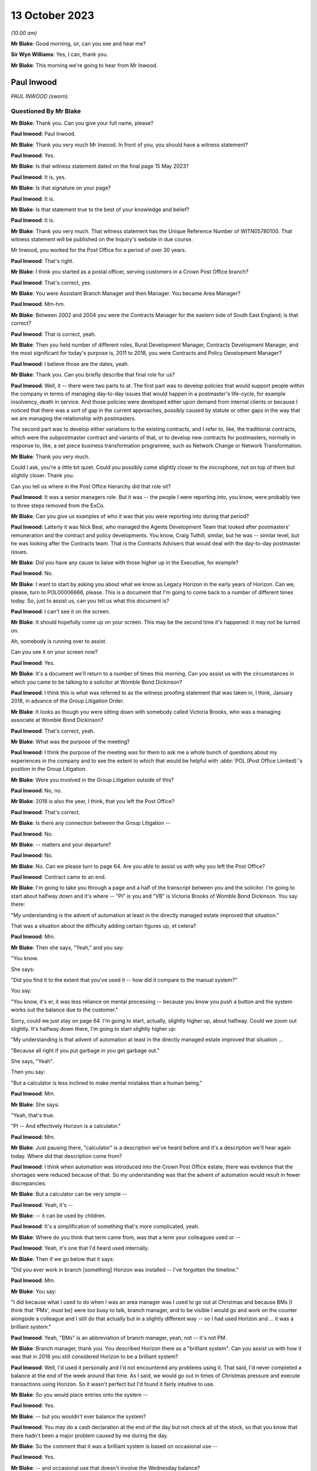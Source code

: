 .. raw:: html

   <a id="hearing-link" href="https://www.postofficehorizoninquiry.org.uk/hearings/phase-4-13-october-2023">Official hearing page</a>

13 October 2023
===============

.. raw:: html

   <div id="hearing-meta">
   <iframe width="200" height="113" src="https://www.youtube-nocookie.com/embed/4zJgDz8oERQ?rel=0&modestbranding=1" title="Paul Inwood- Day 76 AM (13 October 2023) - Post Office Horizon IT Inquiry" frameborder="0" allow="picture-in-picture; web-share" allowfullscreen></iframe>
   <iframe width="200" height="113" src="https://www.youtube-nocookie.com/embed/EXEnS2ZX5cM?rel=0&modestbranding=1" title="Thomas Pegler - Day 76 PM (13 October 2023) - Post Office Horizon IT Inquiry" frameborder="0" allow="picture-in-picture; web-share" allowfullscreen></iframe>
   </div>

*(10.00 am)*

**Mr Blake**: Good morning, sir, can you see and hear me?

**Sir Wyn Williams**: Yes, I can, thank you.

**Mr Blake**: This morning we're going to hear from Mr Inwood.

Paul Inwood
-----------

*PAUL INWOOD (sworn).*

Questioned By Mr Blake
^^^^^^^^^^^^^^^^^^^^^^

**Mr Blake**: Thank you.  Can you give your full name, please?

**Paul Inwood**: Paul Inwood.

**Mr Blake**: Thank you very much Mr Inwood.  In front of you, you should have a witness statement?

**Paul Inwood**: Yes.

**Mr Blake**: Is that witness statement dated on the final page 15 May 2023?

**Paul Inwood**: It is, yes.

**Mr Blake**: Is that signature on your page?

**Paul Inwood**: It is.

**Mr Blake**: Is that statement true to the best of your knowledge and belief?

**Paul Inwood**: It is.

**Mr Blake**: Thank you very much.  That witness statement has the Unique Reference Number of WITN05780100. That witness statement will be published on the Inquiry's website in due course.

Mr Inwood, you worked for the Post Office for a period of over 30 years.

**Paul Inwood**: That's right.

**Mr Blake**: I think you started as a postal officer, serving customers in a Crown Post Office branch?

**Paul Inwood**: That's correct, yes.

**Mr Blake**: You were Assistant Branch Manager and then Manager.  You became Area Manager?

**Paul Inwood**: Mm-hm.

**Mr Blake**: Between 2002 and 2004 you were the Contracts Manager for the eastern side of South East England; is that correct?

**Paul Inwood**: That is correct, yeah.

**Mr Blake**: Then you held number of different roles, Rural Development Manager, Contracts Development Manager, and the most significant for today's purpose is, 2011 to 2018, you were Contracts and Policy Development Manager?

**Paul Inwood**: I believe those are the dates, yeah.

**Mr Blake**: Thank you.  Can you briefly describe that final role for us?

**Paul Inwood**: Well, it -- there were two parts to at.  The first part was to develop policies that would support people within the company in terms of managing day-to-day issues that would happen in a postmaster's life-cycle, for example insolvency, death in service.  And those policies were developed either upon demand from internal clients or because I noticed that there was a sort of gap in the current approaches, possibly caused by statute or other gaps in the way that we are managing the relationship with postmasters.

The second part was to develop either variations to the existing contracts, and I refer to, like, the traditional contracts, which were the subpostmaster contract and variants of that, or to develop new contracts for postmasters, normally in response to, like, a set piece business transformation programme, such as Network Change or Network Transformation.

**Mr Blake**: Thank you very much.

Could I ask, you're a little bit quiet. Could you possibly come slightly closer to the microphone, not on top of them but slightly closer.  Thank you.

Can you tell us where in the Post Office hierarchy did that role sit?

**Paul Inwood**: It was a senior managers role.  But it was -- the people I were reporting into, you know, were probably two to three steps removed from the ExCo.

**Mr Blake**: Can you give us examples of who it was that you were reporting into during that period?

**Paul Inwood**: Latterly it was Nick Beal, who managed the Agents Development Team that looked after postmasters' remuneration and the contract and policy developments.  You know, Craig Tuthill, similar, but he was -- similar level, but he was looking after the Contracts team.  That is the Contracts Advisers that would deal with the day-to-day postmaster issues.

**Mr Blake**: Did you have any cause to liaise with those higher up in the Executive, for example?

**Paul Inwood**: No.

**Mr Blake**: I want to start by asking you about what we know as Legacy Horizon in the early years of Horizon. Can we, please, turn to POL00006666, please. This is a document that I'm going to come back to a number of different times today.  So, just to assist us, can you tell us what this document is?

**Paul Inwood**: I can't see it on the screen.

**Mr Blake**: It should hopefully come up on your screen. This may be the second time it's happened: it may not be turned on.

Ah, somebody is running over to assist.

Can you see it on your screen now?

**Paul Inwood**: Yes.

**Mr Blake**: It's a document we'll return to a number of times this morning.  Can you assist us with the circumstances in which you came to be talking to a solicitor at Womble Bond Dickinson?

**Paul Inwood**: I think this is what was referred to as the witness proofing statement that was taken in, I think, January 2018, in advance of the Group Litigation Order.

**Mr Blake**: It looks as though you were sitting down with somebody called Victoria Brooks, who was a managing associate at Womble Bond Dickinson?

**Paul Inwood**: That's correct, yeah.

**Mr Blake**: What was the purpose of the meeting?

**Paul Inwood**: I think the purpose of the meeting was for them to ask me a whole bunch of questions about my experiences in the company and to see the extent to which that would be helpful with :abbr:`POL (Post Office Limited)`'s position in the Group Litigation.

**Mr Blake**: Were you involved in the Group Litigation outside of this?

**Paul Inwood**: No, no.

**Mr Blake**: 2018 is also the year, I think, that you left the Post Office?

**Paul Inwood**: That's correct.

**Mr Blake**: Is there any connection between the Group Litigation --

**Paul Inwood**: No.

**Mr Blake**: -- matters and your departure?

**Paul Inwood**: No.

**Mr Blake**: No.  Can we please turn to page 64.  Are you able to assist us with why you left the Post Office?

**Paul Inwood**: Contract came to an end.

**Mr Blake**: I'm going to take you through a page and a half of the transcript between you and the solicitor. I'm going to start about halfway down and it's where -- "PI" is you and "VB" is Victoria Brooks of Womble Bond Dickinson.  You say there:

"My understanding is the advent of automation at least in the directly managed estate improved that situation."

That was a situation about the difficulty adding certain figures up, et cetera?

**Paul Inwood**: Mm.

**Mr Blake**: Then she says, "Yeah," and you say:

"You know.

She says:

"Did you find it to the extent that you've used it -- how did it compare to the manual system?"

You say:

"You know, it's er, it was less reliance on mental processing -- because you know you push a button and the system works out the balance due to the customer."

Sorry, could we just stay on page 64.  I'm going to start, actually, slightly higher up, about halfway.  Could we zoom out slightly. It's halfway down there, I'm going to start slightly higher up:

"My understanding is that advent of automation at least in the directly managed estate improved that situation ...

"Because all right if you put garbage in you get garbage out."

She says, "Yeah".

Then you say:

"But a calculator is less inclined to make mental mistakes than a human being."

**Paul Inwood**: Mm.

**Mr Blake**: She says:

"Yeah, that's true.

"PI -- And effectively Horizon is a calculator."

**Paul Inwood**: Mm.

**Mr Blake**: Just pausing there, "calculator" is a description we've heard before and it's a description we'll hear again today.  Where did that description come from?

**Paul Inwood**: I think when automation was introduced into the Crown Post Office estate, there was evidence that the shortages were reduced because of that. So my understanding was that the advent of automation would result in fewer discrepancies.

**Mr Blake**: But a calculator can be very simple --

**Paul Inwood**: Yeah, it's --

**Mr Blake**: -- it can be used by children.

**Paul Inwood**: It's a simplification of something that's more complicated, yeah.

**Mr Blake**: Where do you think that term came from, was that a term your colleagues used or --

**Paul Inwood**: Yeah, it's one that I'd heard used internally.

**Mr Blake**: Then if we go below that it says:

"Did you ever work in branch [something] Horizon was installed -- I've forgotten the timeline."

**Paul Inwood**: Mm.

**Mr Blake**: You say:

"I did because what I used to do when I was an area manager was I used to go out at Christmas and because BMs [I think that 'PMs', must be] were too busy to talk, branch manager, and to be visible I would go and work on the counter alongside a colleague and I still do that actually but in a slightly different way -- so I had used Horizon and ... it was a brilliant system."

**Paul Inwood**: Yeah, "BMs" is an abbreviation of branch manager, yeah, not -- it's not PM.

**Mr Blake**: Branch manager, thank you.  You described Horizon there as a "brilliant system".  Can you assist us with how it was that in 2018 you still considered Horizon to be a brilliant system?

**Paul Inwood**: Well, I'd used it personally and I'd not encountered any problems using it.  That said, I'd never completed a balance at the end of the week around that time.  As I said, we would go out in times of Christmas pressure and execute transactions using Horizon.  So it wasn't perfect but I'd found it fairly intuitive to use.

**Mr Blake**: So you would place entries onto the system --

**Paul Inwood**: Yes.

**Mr Blake**: -- but you wouldn't ever balance the system?

**Paul Inwood**: You may do a cash declaration at the end of the day but not check all of the stock, so that you know that there hadn't been a major problem caused by me during the day.

**Mr Blake**: So the comment that it was a brilliant system is based on occasional use --

**Paul Inwood**: Yes.

**Mr Blake**: -- and occasional use that doesn't involve the Wednesday balance?

**Paul Inwood**: Yeah, and, obviously, it wasn't made with the benefit of hindsight.

**Mr Blake**: She says, "Yeah".

You say, "You know".

She says:

"Did you find it to the extent that you've used it -- how did it compare to the manual system?"

You say:

"You know ... it was less reliance on mental processing -- because you know you push a button and the system works out the balance due to the customer."

She says:

"Yeah, that's true."

If we go over the page:

"And from the customer -- but it also reminds you what you have to take from them or give to them in terms of the products.

"VB -- Yep.

"PI -- So in my view ... it was a real watershed.

"VB -- Yeah.

"PI -- In the way we interfaced with the customer.

"VB -- Ok.

"PI -- And we saved time because at the end of weekly balancing procedures were much quicker ... so if you ... had you know a postmaster ... I think it's quite intuitive."

So, again, that comment has to be taken in the context that you hadn't actually completed a weekly balancing procedure?

**Paul Inwood**: Earlier on when I was a branch manager, then yeah, there would be weekly balancing of individual stock units and there would be a cash account produced which is an amalgam of all of the stock accounts for all of the stock units but that was an automated environment pre-Horizon.

**Mr Blake**: Yes, and your reference there to saving time because the balancing procedures were much quicker, that wasn't because you had actually used Horizon and carried out that out yourself, that was --

**Paul Inwood**: No, that was anecdotal.

**Mr Blake**: Anecdotal?

**Paul Inwood**: Yeah.

**Mr Blake**: Why did you think it was much quicker?

**Paul Inwood**: Because I think when automation was introduced into the Crown and the Agents Estate, the narrative was that there were time savings in the production of the weekly cash account.  You know, when I was doing manual accounts, you know, you could easily be there an hour and a half to two hours on a Wednesday evening and I think in the Crown estate efficiency savings were made when automation was introduced.  So it would be reasonable to think that it was quicker when automation was introduced into the agency estate.

**Mr Blake**: You described it as the "narrative".  Where was that coming from?

**Paul Inwood**: There were business efficiency teams within :abbr:`POL (Post Office Limited)` and, you know, you would hear about savings that had been made in the Crown Post Office estate and, anecdotally, from postmasters that it was faster to produce not just the balance but the weekly cash account in an automated environment.

**Mr Blake**: So you've described there the weekly balancing being quicker and that it's quite intuitive. This Inquiry has heard quite a lot of evidence to the contrary: long periods of time on, for example, the helplines; unhelpful helplines; difficulty with actually using the system, balancing it -- putting aside bugs, errors or defects, just pressing wrong keys and things like that.  Were you not familiar with those kind of complaints in 2018?

**Paul Inwood**: Well, I didn't receive complaints directly but, where there were discrepancies in accounts, then clearly it could take longer to bottom out those discrepancies or sometimes the discrepancies wouldn't be resolved at that point.  And, therefore, the postmaster would have to roll over into another balancing period and accept those discrepancies at that point and hope that an error notice or a transaction correction would come back.

**Mr Blake**: So where you've said the balancing procedures were quicker, in fact, what you mean, really, is that pressing the button to calculate the total is quicker?

**Paul Inwood**: Yes.

**Mr Blake**: But there could be a whole host of problems with that process?

**Paul Inwood**: If everything went okay, it would be quicker. If things didn't go okay and there was a discrepancy, then, clearly, that would take some remediation to get to the bottom of that and, therefore, it would not have been quicker.

**Mr Blake**: Did you think about that at this time when you were answering these questions?  Was that something on your mind --

**Paul Inwood**: Err, no.  Not reacting to the questions that were put to me, no?

**Mr Blake**: You then said:

"I've never seen in the evidence that it was inaccurate.  It's er it's a calculator plus and it does a whole lot more than that obviously you know why would our EPOS be inaccurate and no one else's is ..."

Pausing there, how would you know that nobody else's EPOS system was inaccurate?

**Paul Inwood**: Just speaking from person experience.  I'd not received or couldn't recall any evidence that there was a problem with the EPOSS.

**Mr Blake**: You're referring there to nobody else's being inaccurate; are you referring to other companies that use an EPOS system?

**Paul Inwood**: Yeah.

**Mr Blake**: Did you consider, for example, whether other companies prosecuted on the basis of data produced by the EPOS system?

**Paul Inwood**: Not at that point but I'd had meetings with other franchisors and didn't seem to be any evidence that they'd had these problems with their EPOS systems because we would often talk about their approaches to contract breach.

**Mr Blake**: Who do you have in mind?

**Paul Inwood**: McDonald's was one example.

**Mr Blake**: Do McDonald's prosecute on the basis of data provided by their EPOS system?

**Paul Inwood**: Do they?

**Mr Blake**: Yes.

**Paul Inwood**: Well, if there are problems internally, I would imagine they would but I've not seen any evidence of that.

**Mr Blake**: I mean, looking back at this account here, do you think that you gave enough thought there to the implications of relying on the EPOS system and its comparison with a company like McDonald's?

**Paul Inwood**: Not in the moment.

**Mr Blake**: How about now?

**Paul Inwood**: Well, over the last two or three years, I've read a lot that's now in the public domain regarding the integrity of the Horizon system and, at various points, I've tried to think back of specific examples where I'd seen evidence that it was unreliable.

**Mr Blake**: Yes.  One task for this Inquiry is really to understand why, in 2018, people from the Post Office in quite senior roles, like yourself, considered that Horizon was a calculator and that why would your system be inaccurate if nobody else's is.  Where does that mindset come from?  What was it within the company that was telling you that?

**Paul Inwood**: I think there was a narrative internally that spoke to the integrity of the system and the narrative was that the system was robust.

**Mr Blake**: Can you tell us where that narrative was coming from?

**Paul Inwood**: Fairly senior levels in the company but it was discussed broadly at my level when I had meetings with contracts team.  There was never any suggestion that discrepancies at audit had been caused by the system.

**Mr Blake**: Are you able to assist us, in particular, with anybody, in particular, who you had those kinds of conversations with, who reassured you?

**Paul Inwood**: It's quite difficult to think back for specific individuals.  I'm talking about, you know, a large community where there was almost like a corporate groupthink, that the system was robust but not foolproof.  Sometimes, the system would crash.  That was happening back when I was a Contracts Manager 2002 to 2004; data could be lost, in the event of that happening.

So it clearly wasn't completely foolproof but nor was there any trend of cases that I'd seen where the EPOS system had caused phantom discrepancies in people's accounts.

**Mr Blake**: Where you say "trend", I mean, how was it that people would prove that to you?

**Paul Inwood**: Well, there was never any attempt to prove a negative, that, you know, the system was completely foolproof and there were no examples. There were, from time to time, examples where data was lost to do with power outages or the equipment crashing, that there would have had to be some attempt at remediation of the postmaster's accounts.

**Mr Blake**: Did you not receive complaints over the years from subpostmasters that there were more significant problems with Horizon?

**Paul Inwood**: When -- over the two or three -- period when, you know, information entered the public domain regarding flaws in the system and when I completed your questionnaire, I thought back long and hard for specific examples where it had been put to me directly that a discrepancy had been caused by the system and I couldn't think of any specific examples at those points in time.

**Mr Blake**: Can you think of examples now?

**Paul Inwood**: I can because I've seen one that was disclosed to me quite late this week, where there was an email exchange around one specific case where the postmaster had claimed that the discrepancy was caused by Horizon, and I've obviously read that there were hundreds of other claims that emerged during the course of the Group Litigation and beyond that.

**Mr Blake**: Yes, but in terms of your personal knowledge, you're saying there was one occasion when there was a complaint made about the system?

**Paul Inwood**: I can think of one but that's only because I saw an email exchange in the bundle.

**Mr Blake**: Which one was that?

**Paul Inwood**: I can't remember the name of the post office.

**Mr Blake**: Okay, it may be that we come to it, I'm just going to read on a few more lines, she says:

"Can I ask you what you think the biggest weakness in Horizon is from your experience?"

You say:

"I think probably there are too many screens to go through to get to what you want to it do. Sometimes it was awkward to remember where things are and in order to get to where you want to go you have to remember which screen you have to go through.  You know the printer was probably too slow and noisy but we are improving it and it has changed a lot recently I think there is no major issue with it really."

She says:

"It's interesting to speak somebody about that who has got experience of both.

"PI -- I don't think anyone would want to go back to a manual.

Then she says:

"That's what we should ask them shouldn't we?  We should ask subpostmasters if they want to go back to that."

So in this discussion in 2018 you hadn't recalled that one occasion when a complaint --

**Paul Inwood**: No.

**Mr Blake**: -- had been made about the system?

**Paul Inwood**: No, I had not.

**Mr Blake**: Were you in any way playing things down in this conversation with the lawyer?

**Paul Inwood**: No, I was just responding to their questions.

**Mr Blake**: Can we also bring up your witness statement, so WITN05780100, please.  We've talked a little bit about using the system and some difficulties that some subpostmasters may have had using the system.  Can we look at paragraph 23, please, and that's page 4.

At paragraph 23, you say you do not feel that any improvements could be made to the training given to subpostmasters.  Do you still think that's correct?

**Paul Inwood**: Based on my experience during the period of time I was in the company, I wouldn't change that.

**Mr Blake**: Could we look at POL00093184.  This is a letter to you from somebody called Laurence Green; is that somebody you remember?

**Paul Inwood**: I haven't but I've got a vague recollection of this when I read it this week.

**Mr Blake**: Can you remember who he was at all?

**Paul Inwood**: I think he was either a -- he was probably a postmaster.

**Mr Blake**: He is there writing to you following an :abbr:`NFSP (National Federation of SubPostmasters)` Eastbourne branch meeting.

**Paul Inwood**: Mm.

**Mr Blake**: Does that assist you at all?  Might he have been a representative of some sort or --

**Paul Inwood**: He may well have been.

**Mr Blake**: This was 2004 so you were Contracts Manager for the eastern side of South East England at the time?

**Paul Inwood**: Yeah, that was, I think, coming to the end of my period of time as the Contracts Manager, yeah.

**Mr Blake**: Thank you, if we could scroll down to the bottom of this page.  He says at the very bottom:

"Most, like me, have received no system training from the Post Office throughout their careers.  In 24 years, excepting various sales training initiatives and a laptop based product knowledge evening, my total system training amounted to one day for Horizon plus two assisted balances when Horizon went live.  When I took on my first office in 1980 I learned from a fellow postmaster and paid for his help."

Pausing there, were you aware, therefore, of historic complaints of training concerns even pre-Horizon?

**Paul Inwood**: I think, from time to time, postmasters -- or I would identify a capability issue with a postmaster, as opposed to an integrity issue and, from time to time, I would ask either the training team or, perhaps, one of the field team just to give them a bit of extra support, you know.

**Mr Blake**: He says there:

"Two newly appointed postmasters were in attendance and they advised that they had been made aware of and had been trained in, the zero balancing system, on appointment, and followed this system."

Can you tell us what was the "zero balancing system"?

**Paul Inwood**: No, I've got -- I don't know what he's referring to.  Perhaps it's that you have to balance the accounts and accept discrepancies identified by the system.  That's a guess.

**Mr Blake**: He says:

"I advised that you had stressed that there is only one policy universally applied and that no one postmaster could be allowed to be an exception."

It says:

"15 members reported that they had not been trained in, nor were they aware of the requirement for zero balancing.  All reported that if a discrepancy occurs during a holiday it is not adjusted by the locum but is dealt with on the postmaster's return.  Also they operate the 'old system' of showing any discrepancy in the final cash account and then making it good.

"They were dismayed that they could be disciplined and threatened with loss of contract for not using a procedure of which they, like me, were unaware and in which they are untrained."

So that's 15 members from your region complaining about difficulties, a lack of training.  Do you recognise those complaints at all?

**Paul Inwood**: I think that part to the South East was managed by a different Contracts Manager.  I don't know what he's referring to here because, clearly, the postmasters had been trained to balance their accounts on Horizon and I'm not sure what the change is here.  I've got no recollection of that.

**Mr Blake**: He says:

"It may be that our branch is unique in this matter and that the policy has been successfully rolled out to all our colleagues.  It seems more likely from experience that this policy is as yet far from universal in its application and is hampered by poor communication and lack of training.

"From our correspondence I had assumed that I was the only one at fault and out of step. I now wonder how many others are in the same position as my branch colleagues and me."

Do you remember that correspondence at all?

**Paul Inwood**: No.

**Mr Blake**: No?  Do you know why he might have felt that he was the only one at fault?  That's certainly a phrase or a phrase similar to one we've heard before in this Inquiry.

**Paul Inwood**: Well, I've heard it said that a lot of postmasters, when they reported problems with the Horizon system to our helpline they were told "Well, you're the only person that's got a problem with it".  So what he's saying there is consistent with what many other people have said.

**Mr Blake**: Yes, and did that stick in your memory at all?

**Paul Inwood**: It doesn't stick in my memory, no, not this specific case or any others similar to that.

**Mr Blake**: Do you agree that in 2004 you had received complaints -- that's from relatively early on in the life of Horizon -- about a lack of training?

**Paul Inwood**: It was either sporadic complaints that someone felt that they needed more training to cope with the system or because I'd identified a problem that was to do with capability where I'd identified the need for more support.

**Mr Blake**: We'll come to the policies in due course but, when it came to formulating various policies, did you have in your mind at all difficulties that subpostmasters may have with training?

**Paul Inwood**: Well, the company had a policy that was already in place to deal with what were capability issues with postmasters and there was a process that sat alongside that.  So they could be offered either, upon their request or upon the request of others that worked for :abbr:`POL (Post Office Limited)`, additional training and support, and that would be delivered by the training team, perhaps, or their Area Manager.

**Mr Blake**: But did any lack of training or issues with training feature in any way in your thinking when you were drafting various policies?

**Paul Inwood**: What years later?

**Mr Blake**: Yes.

**Paul Inwood**: Err ... no, I don't think it did.  I think that the people that had a close relationship with postmasters like Area Managers, Field Advisers, Contracts teams, were quite adept at identifying where there were capability issues and providing additional support.  So that was just something that happened, really, across a whole range of issues in a postmaster's life-cycle.  It wasn't necessarily connected to their accounting, it could be any aspect of the way they operated the business.

**Mr Blake**: So we have this letter from 2004.  Are you aware of it being followed up and those people being trained?

**Paul Inwood**: I've got no recollection of that, no.

**Mr Blake**: Can we, please, look at POL00114930, please. We're now moving forward to 2009.  Can we go over to the second page.  It's a chain of emails in 2009.  Can we look at the bottom half of that page, please.  I'm going to start here with an email from Jessica Madron.  Do you remember who she was?  She was in Legal Services --

**Paul Inwood**: She was a principal lawyer in Post Office Legal Services.

**Mr Blake**: Can you assist us with the recipients of this email, how senior they were, what kind of roles they held?

**Paul Inwood**: Tracy Marshall was my line manager at the time. I think the people that were cc'd intended to be more junior in the hierarchy of the organisation.

**Mr Blake**: Thank you.  I'll briefly read some of this email.  Do you recall having received this?

**Paul Inwood**: Well, I -- only this week, you know, I don't have any recollection, back to 2009, of this case, no.

**Mr Blake**: It's entitled "letter from BERR" -- that's now the Department for Business -- "re challenge to Horizon integrity".  It says there:

"A reporter has written to her MP referring to conversations she has had with a [subpostmaster] to the effect that the Horizon system is faulty and shows deficits where there are none and that :abbr:`POL (Post Office Limited)` [Post Office] just reclaims these deficits from [subpostmasters]. There is also reference to a website for [subpostmasters] who have been 'victims' of [the Post Office's] approach."

Why would you be contacted in this regard?

**Paul Inwood**: Because my job title included the word "agent" or "postmaster", I would often be sent or copied in on emails that related to agent postmasters.

**Mr Blake**: When you say because your job title included that, what do you mean by that?

**Paul Inwood**: Well, if something was not to do with the Crown Post Office and it was to do with a postmaster, I would often find myself being copied in on something.

**Mr Blake**: Because you were --

**Paul Inwood**: Either for information or because I was being asked to say or do something specifically in response to the email.

**Mr Blake**: So, in this particular email, you were in the "to" list rather than the "cc" list?

**Paul Inwood**: That's correct, yeah.

**Mr Blake**: So does that signify to you that somebody thought you were the appropriate person, alongside Tracy Marshall, to address this issue?

**Paul Inwood**: Correct, yeah.

**Mr Blake**: Can we look at the first page and I'm going to take you through an email, the response from you.  Thank you, so you say:

"Dear Jessica ...

"... I have some experience of this type of complaint from my time as a Contracts Manager."

So just pausing there, we spoke about half an hour ago, or so, about whether you had received complaints and you couldn't recall any during your conversation in 2018.  You then recalled one, having seen the documents in the bundle.

**Paul Inwood**: Yeah.

**Mr Blake**: This certainly suggests that you did have more than just one complaint from a subpostmaster?

**Paul Inwood**: From 2002 to 2004.

**Mr Blake**: Yes.

**Paul Inwood**: Yeah.

**Mr Blake**: That was the context of my questioning earlier as well, about the early days of Horizon and I think you could only recall one, having seen documents, but it's clear here that in 2009 you could recall that you had received a fair few more?

**Paul Inwood**: I can't say how many but more than one.

**Mr Blake**: You go on there to say:

"From time to time, either existing agents or those suspended/terminated due to accounting irregularities/unpaid debts, will say that it is 'the Horizon system that has caused the loss'. On each occasion I had asked a [subpostmaster] to substantiate the allegation, they had been unable to provide any evidence to support it."

Now, "from time to time" suggests certainly more than one, probably a fair few, given that it's from time to time.

**Paul Inwood**: Over a three-year period, yeah.

**Mr Blake**: "Unable to provide any evidence": how was it that a subpostmaster would be able to provide evidence that the Horizon system has caused the loss?

**Paul Inwood**: Well, I don't -- the postmaster's ability to interrogate the system was limited.  So, for example, they could look at event logs to see who had had access to the system, they could look at transaction logs to see the detail of the transactions processed through the system, and it would be possible to perform some type of reconciliation between physical documents and what the system was producing.

But I think that their ability to interrogate the system was limited.

**Mr Blake**: Looking back at this now, do you think that that was too high a hurdle for a subpostmaster to overcome, to substantiate that there had been -- that they had to provide evidence?

**Paul Inwood**: Yeah, I think looking back on it now, I don't think many postmasters would have the capability or the resources or the time to perform, you know, a long audit of their own work in the system in order to detect why discrepancies had happened.

**Mr Blake**: Even if they could compare certain physical documents with what is on screen, if a bug, error or defect affected the data that was on the screen, do you think that they could actually identify that bug, error or defect?

**Paul Inwood**: No, absolutely not, and nor would they be able to know that it was possible to access the system at the back end without their knowledge.

**Mr Blake**: That, I think, you've said in your statement was something you only found out relatively late in the day?

**Paul Inwood**: I'd heard of this around the time that the Group Litigation order was imminent.

**Mr Blake**: You say:

"In many respects, Horizon is a sophisticated calculator, and operates on the principle of GIGO -- garbage in, garbage out. It is no more likely that, with 100% accurate input, Horizon produces inaccurate outputs than a calculator would, which is extremely unlikely."

I said we'll come back to this description of it being a calculator.  Looking back, that can't be right, can it?

**Paul Inwood**: I think that is an oversimplification of what Horizon is and I did go on to say that you couldn't say absolutely that the system was flawless.

**Mr Blake**: You say:

"In some respects though, there are items of data transferred between other terminals in-store, and from Horizon to Home Office -- it is always possible that in these data streams electronic data could go astray, either because of human error or an IT failure, and that could cause transaction corrections to be produced, either in favour or against an agent."

**Paul Inwood**: Correct.

**Mr Blake**: You then say:

"It is not possible to say, absolutely, that the system could not cause a loss or gain, and some time back when Horizon was introduced, [the Post Office] wrote off a considerable number of losses that appeared in agents' account on migration from manual accounts -- after some investigation it was not possible to show where the losses had occurred."

So, quite frankly, you made very clear that there were cases where the Post Office couldn't show where the losses had occurred?

**Paul Inwood**: Yeah, I think there was an issue around the physical migration from manual accounts to Horizon, where a :abbr:`POL (Post Office Limited)` employee attended the postmaster's premises, did the physical count of the cash and stock to make sure that the starting point on Horizon was accurate.  I think quite a lot of discrepancies were uncovered at that point, shortages or surpluses.

**Mr Blake**: So this would have been during the rollout of Horizon?

**Paul Inwood**: It was, yeah.  I've had direct experience of visiting one branch where I think there was a discrepancy, not huge, that had just happened as part of the weekly balance and, anecdotally, I think a number of other people had found that to be the case.

**Mr Blake**: You say:

"[Post Office's] approach is consistent in that when a [subpostmaster] challenges a [transaction correction], they have an opportunity to produce evidence to support their claim, and that is considered by the contracts team, and consideration can be given to writing off all or part of the loss.  It is a fact that these days, far fewer losses are written off, as some years back there was a culture of weak management where some losses that were inappropriate for write-off, were written-off -- perhaps the proliferation of these complaints is the outcome of that, or [the Post Office] becoming more hawkish in the way it manages debt/integrity issues."

I'd like to look at the culture of the Post Office.  Can you assist us with that, what seems to be described as some sort of culture shift?

**Paul Inwood**: I think I'm referring back to a period of time where every postmaster would have a direct relationship with an Area Manager and all the branches were account managed.  And I think, for many postmasters then, the relationship was a lot closer and they were receiving a lot more direct face-to-face support.

And when I started off as an Area Manager in the '90s, I think you often used to see or hear about cases where a postmaster had requested a shortage to be written off.  And I think there was possibly more leniency in that period of time and I think the change happened because of business efficiency, far fewer postmasters had that direct face-to-face relationship with postmasters and they were more reliant on the helpline.

**Mr Blake**: Can you assist us with time periods?

**Paul Inwood**: Yeah, well, you know, the time when I think all postmasters had that direct account managed relationship was when I started as an Area Manager, which was probably in the early '90s, and then there were subsequent reorganisations of the business that meant that there were fewer people out in the field supporting postmasters and that just -- process seemed to continue for a long time and various business rationalisations.  And, as I said, they became more reliant on their relationship with the helpline and they would see :abbr:`POL (Post Office Limited)` people in the field on far fewer occasions and, normally, when there was a problem.

**Mr Blake**: You describe it here a "culture of weak management".

**Paul Inwood**: Yeah.

**Mr Blake**: That's a term that you used in 2009.

**Paul Inwood**: Mm.

**Mr Blake**: Did the Post Office, as at 2009, see the former approach as a culture of weak management?

**Paul Inwood**: I'm not sure that the Post Office did.  That was just my opinion of how things were at the time, you know.  There were just decisions made in terms of writing things off that perhaps the losses weren't properly evidenced why that had happened.  It was more -- it was probably a more sympathetic culture.

**Mr Blake**: Why, in 2009, would you have considered a sympathetic culture to be a culture of weak management?

**Paul Inwood**: Because, you know, there were approaches, processes, policies to follow, and it may have been that those were bent out of shape a little bit in the terms of providing outcomes for postmasters, with the best intentions: to help them.

**Mr Blake**: You described how, previously, the management was more regional, more local --

**Paul Inwood**: Yeah.

**Mr Blake**: -- and that they would have more of a relationship with the subpostmasters and that became more central.

**Paul Inwood**: Yes.

**Mr Blake**: What I'd like to understand is how it is that a change from somebody who knows a subpostmaster to somebody who doesn't know a subpostmaster is interpreted as the former being effectively weak and the latter being strong?

**Paul Inwood**: I think there were examples of what I've described there as "weak" behaviours, ie not sticking to agreed policies and processes.  And I think when it moved to a less -- a more central relationship, you know, the operators of helplines stuck rigidly to policies and processes.

**Mr Blake**: You say they stuck rigidly.  Was that at the request of those who were in charge of the policies and procedures?

**Paul Inwood**: I think it was just an outcome of an organisational change, where people who were, like, Tier 1 helpline operators had less.  They didn't have management discretion.  You know, they were helpline operators, trying to do their best, sticking to scripts and processes, whereas Area Managers back in the '90s, I think, had more leeway than management discretion, control of their own budgets, to do certain things.

**Mr Blake**: Looking at this now, knowing what you know, do you still see the earlier approach to be a culture of "weak management"?

**Paul Inwood**: Well, if you applied that approach and cut and paste it on to the Horizon era, no, because there should be more analysis of why shortages have happened than there was, from 2001, I think, when Horizon was introduced.

Before postmasters were asked to repay shortages and, you know, I'll go further than that and say that there should have been a process where, if a discrepancy had arised (sic) either at audit or some other way, the possibility that that discrepancy had been generated by the system and, therefore, was a phantom discrepancy should have been ruled out prior to the discrepancy being recovered.

**Mr Blake**: I'll just read one more sentence it says:

"I think our line must be that [the Post Office] is always prepared to consider representations that are based on proper documentary evidence, and not simply an obtuse 'the system did it'."

I think, following the evidence you've just given, your reflection on that is that that was actually too high a hurdle for subpostmasters to overcome?

**Paul Inwood**: I agree.

**Mr Blake**: Do you know if you were ultimately involved in the response to this complaint from the journalist and the Member of Parliament?

**Paul Inwood**: I was never involved in drafting responses to any of those.

**Mr Blake**: Do you recall any follow-up after your email?

**Paul Inwood**: No.

**Mr Blake**: So this is 2009.  We've looked at your comments in 2018 to the lawyer, in relation to the Group Litigation.  They're very similar in response to the issues with Horizon, lack of knowledge of issues with Horizon.  Was there nothing in that 10-year period, or almost 10-year period, 2009 to 2018, that made you rethink your position?

**Paul Inwood**: I think in the background you had the Justice for Subpostmasters campaign.  I wasn't directly involved in answering anything that came from that campaign and I'd tend to think that the people around me in the company were quite sceptical and dismissive about the things that were being said, and I can't recall any trend of anything happening, really, that would cause me to think that there were significant problems in the system.

**Mr Blake**: We know the Computer Weekly article, for example, was published on 11 May 2009, so very soon after that email exchange?

**Paul Inwood**: Yeah.

**Mr Blake**: Did that not make you rethink the experiences, for example, when you were being Contract Manager and had received those complaints about training?

**Paul Inwood**: No, because I didn't read it or have any knowledge of it.  The only thing that made me rethink about how cases were managed is the information that emerged from the Group Litigation onwards.  And I would think back and try and think of specific examples of what I would have done differently, or had I seen any evidence that the Horizon system was flawed and, at all of those points, I wasn't able to identify anything that I could have -- specific examples, historically.

**Mr Blake**: You had that email exchange in 2009, very shortly before Computer Weekly, about a letter from a Member of Parliament having been informed by a reporter.

**Paul Inwood**: Mm.

**Mr Blake**: You then have the Computer Weekly article.  Is that not something you saw at the time, was brought to your attention that people talked about?

**Paul Inwood**: No.  No.  The first time I heard of the Computer Weekly article was reading Nick Wallis' account of developments online in the last two to three years.

**Mr Blake**: Did you notice any change in activity within the Post Office, within the various hierarchies, with those who you communicated with, in response to trying to get to the bottom of any problems that were identified?

**Paul Inwood**: Well, I know that there was concern within the company about the number of postmasters that were being suspended as a result of bad audits, and there were changes put in place to make sure that these suspensions were authorised at quite a high level in the company.  But that didn't tell me that there were inherent problems with the Horizon system.  It just told me that there was a general concern about the number of suspensions that were happening, because we were finding it problematic to keep services going in some communities and that was always a strong imperative for the company.

**Mr Blake**: Who, in particular, do you recall being concerned about the number of suspensions?

**Paul Inwood**: Well, at the time I was working in the Agency Development Team -- I'm trying to approximate the years -- I think it was around 2017/18 -- sorry, 2008/2009, and Kevin Gilliland was the head of that team and I know that he had concerns about some specific cases where a postmaster had been suspended, and I recall that there was a change to the approach regarding either prosecutions or suspensions around that time, based on a meeting that he'd had with Legal Services and Paula Vennells, who was Network Director at the time.

And then I think there was some authorisation process at a reasonably high level before a suspension could happen, you know.

**Mr Blake**: Thank you very much.

Was there a concern that you noticed within the Post Office about shining a light on this is issues in that 2009 period?

**Paul Inwood**: No, no.

**Mr Blake**: I want to return to your interview with Womble Bond Dickinson, so that's POL00006666 and it's page 46 that I'd like to look at.  It's the bottom half of page 46.  It seems there that you're going through with the solicitor a document, maybe a pleading or a request of some sort, from the claimants; do you recall that?

**Paul Inwood**: Which paragraph?

**Mr Blake**: If we look at VB, she says "64.9".  I'll read that to you.  She says:

"64.9 to communicate or alternatively not to conceal the extent to which other subpostmasters were experiencing issues relating to Horizon and the generation of discrepancies and alleged shortfalls.  So what they want to have here I think is information sharing about postmaster A has got a problem and that should be told to postmaster B or possibly to all the other postmasters."

**Paul Inwood**: Mm.

**Mr Blake**: So there seems to be a request that the Post Office should be communicating with postmasters about problems with other postmasters --

**Paul Inwood**: A request from whom?

**Mr Blake**: Well, exactly.  That was my question.  Do you recall, it seems to be some sort of document of requests, perhaps from the claimants in the Group Litigation?

**Paul Inwood**: No.

**Mr Blake**: Your answer to that proposal was as follows. You said:

"Well first of all there is the issue of confidentiality and data protection concerning other people.  Secondly commercially it would make no sense to do that because that information could then be used by others as a smokescreen to defraud the company.  The other point is where we have seen examples of good practice or bad practice then we would publicise and do publicise that because we do not want agents to suffer financial harm so to suggest that could be an obligation on us I think commercially it makes no sense at all."

So you raise there issues of confidentiality, data protection, you say it would be commercially bad, you say it could encourage fraud.  There seem to be a quick list of reasons not to provide information to subpostmasters about bugs, errors or defects within the system.  How is it that you gave that answer?

**Paul Inwood**: I think it just seems to make sense, really --

**Mr Blake**: Can you see the problems with that answer?

**Paul Inwood**: -- at the time.  In the context of?

**Mr Blake**: The lack of information sharing with subpostmasters about other subpostmasters having discrepancies and alleged shortfalls?

**Paul Inwood**: Mm, I think that you wouldn't talk to one postmaster about experiences other postmasters had had.  That doesn't seem to make any sense for the business to do that.

**Mr Blake**: Why wouldn't it make sense for the business?

**Paul Inwood**: Well, it may not be helpful, in terms of dealing with the complaint that a postmaster had put to us.

**Mr Blake**: Because it wouldn't help the Post Office?

**Paul Inwood**: It wouldn't get to the bottom of the dispute, would it?  If a postmaster A says they had a problem with their accounts, it wouldn't be helpful to them or us to publicise other postmasters that had also had problems with their accounts.  They've still got a discrepancy in their accounts, haven't they?

**Mr Blake**: Was that your view, the view of your department, the view of the company as a whole?

**Paul Inwood**: It was just response that was put to me at that particular point in time by Victoria, really, and it was just a practical objection to sharing information regarding other postmasters, I think.

**Mr Blake**: Do you now recognise the problems with that?

**Paul Inwood**: Like I -- you know, in the last two or three years I've read that a lot of people have said that they were told that they were the only one experiencing problems with their Horizon system and, clearly, they weren't.  So yeah, it's hard to reconcile what I now know with what I said back then.

**Mr Blake**: The company, of course, was prosecuting people --

**Paul Inwood**: Yeah.

**Mr Blake**: -- and people were losing their livelihoods. You were involved in, for example, the debt recovery policies.

**Paul Inwood**: Yeah.

**Mr Blake**: People were affected who were saying that they had discrepancies or alleged shortfalls caused by bugs, errors or defects?

**Paul Inwood**: Yeah.

**Mr Blake**: I mean, revisiting that position from 2018, not so long ago, do you see the problem with that approach?

**Paul Inwood**: I think, looking at it now, I think it was incumbent on the company to be completely open and honest about problems with the system at the point that they were aware of those problems.

**Mr Blake**: Where was that mindset of confidentiality, data protection, commercial implications?  Where was that coming from?

**Paul Inwood**: That was just my own opinion at that particular point in time, in reaction to a question that was being put to me by Victoria, really.

**Mr Blake**: Having received, for example, from time to time, during your time a contract manager, complaints from subpostmasters, having been involved in that 2009 correspondence from the journalist, the complaint to the Member of Parliament, why do you think it is that you didn't recognise the importance of information sharing and put up, quite quickly, those barriers?

**Paul Inwood**: I think it's because, over a long period of time, you know, I would deal with -- you know, there was something like 13,000/14,000 postmasters and, as a Contracts Manager, you would deal with a certain number of those, maybe 1,000, in my part of the South East.  And you would always look at the scale of complaints compared to the total network size and it didn't appear to be huge.

It was difficult for me, just looking after 1,000 agents, to see that perhaps the problem was much bigger than I thought it was.

**Mr Blake**: So you didn't have visibility of the figures around the country?

**Paul Inwood**: No, there was no sort of data sharing of what was going on around the country.  I think, at one point, it became apparent that the number of suspensions and terminations had, sort of, increased, compared to a time when there were manual accounts, pre-Horizon.  And the narrative in the company was that was because the Horizon system provided us more insight into what was going on in branch and, therefore, audit activity could be targeted with more intelligence and, therefore, you would expect the Post Office to uncover more discrepancies.

**Mr Blake**: The identification of the issue with a large number of suspensions, et cetera, is that the time period that you had previously told us about and the discussion, I think you mentioned a number of names that were involved in that, or is this a different period?

**Paul Inwood**: It was during the period of time when I was working for Craig Tuthill and John Breeden was in charge, and Lin Norbury in charge of the Contracts Advisers.  And there was some sharing-off information on a, sort of, bimonthly basis about the number of suspensions.

So that was maybe the period of time, probably '14/'15/'16, sometime around then, and yeah, the -- there was concern in the company about the number of suspensions, and that was roughly around the same time where there had been a sort of policy change, a top-down policy change, regarding who could authorise suspensions on the basis of a bad audit, or for any other reason.

**Mr Blake**: Where did you see that drive coming from?

**Paul Inwood**: At the top.

**Mr Blake**: What do you mean by "top", sorry?

**Paul Inwood**: At ExCo level.

**Mr Blake**: The Executive?

**Paul Inwood**: Yeah.

**Mr Blake**: The views that we've seen in those emails about Horizon acting like a calculator, et cetera.  Is it fair to say that you held those views when you drafted the various policies that we're going to see, in particular debt recovery policy?

**Paul Inwood**: Yeah, that's fair.  You know, my view about the system didn't change until the emergence of, you know, a large amount of information from the Group Litigation regarding the flaws in the software and the bugs.

**Mr Blake**: When you were drafting the policies -- we'll look now at the debt policy, debt recovery policy --

**Paul Inwood**: Yeah.

**Mr Blake**: -- the ability or potential for there to be bugs, errors or defects in the system, was that ever part of the conversation?

**Paul Inwood**: No.  You know, I'll be very clear that the debt recovery policy was quite simple.  You know, debts are there to be recovered by the company. And it was quite unusual for me to be asked to get involved in something like that, that was managed elsewhere in Finance and between the Contracts team.

And I think the reason I was asked to do it, it was more to do with the process and there were some -- it was a bit clunky, there were problems between the Contracts team and Finance. It wasn't working well.  It wasn't anything to do with the real policy of recovering debt, it was just process mapping, really.

**Mr Blake**: Can you summarise for us the problem?

**Paul Inwood**: I don't recall what the specific disjoins in the process or what the tensions were between Finance and the Contracts team.  I wasn't told. It was Craig Tuthill, I think, that instructed me to refresh the process.  It wasn't policy. It was process mapping.  And I had numerous conversations with people in that part of the world, just to agree a better process, a more efficient process.

**Mr Blake**: I'm going to bring that document onto the screen.  It's POL00113670.  This is the 2013 version of the policy.

**Paul Inwood**: Yeah.

**Mr Blake**: It's called "Operators' In Service Debt", and we see at the bottom of this page you are listed there as "Assurance".  If we could scroll down, sorry.  There, that's your name there.  Why does your name appear there?

**Paul Inwood**: Because I'm the owner of policy and, therefore, didn't get implemented unless I was content with it.

**Mr Blake**: I think you said in your witness statement that you drafted this policy or were responsible for drafting it.  Did you actually input some of the text or?

**Paul Inwood**: I think a lot of the screwdriver work was probably done by one of my team and, therefore, there were just iterations between me and Ravi, in terms of developing the approach and the drafting work.  I think he did a lot of the process mapping but that's about the extent that my memory will allow.

**Mr Blake**: Would you have been the most senior member of the Post Office to have reviewed this before it was finalised?

**Paul Inwood**: No, there were people in that circulate -- if you scroll up, yeah, there were people in that circulation list that --

**Mr Blake**: They're listed as stakeholders.  Would they have reviewed it before it was finalised?

**Paul Inwood**: Yeah, they would have been asked to comment on the process mapping.

**Mr Blake**: Thank you.  If we look at page 3, it sets out the purpose of the policy.

**Paul Inwood**: Yeah.

**Mr Blake**: It says:

"The purpose of this policy is to clearly set out the processes Post Office Limited will follow to recover debt incurred in service by Operators of all Post Office branches."

If we scroll down to the glossary, it defines "Operator" there, a little bit lower down on the page.  An operator is:

"Any individual, company or partnership

*(including subpostmasters and franchisees)*

**Mr Blake**: responsible for the operation of any Post Office branch."

**Paul Inwood**: Yeah.

**Mr Blake**: So this policy, to summarise, it sets out the processes for the Post Office to follow to recover debt incurred by --

**Paul Inwood**: Postmasters.

**Mr Blake**: -- amongst other people postmasters.

**Paul Inwood**: Yeah, "operator", at that time, was just using an umbrella term for agents.  Now, it's postmasters on different contract types.

**Mr Blake**: Thank you.  Could we go over the page to page 4, please.  3.2 says:

"This policy is designed to provide clear and consistent guidelines and processes for [the Post Office] to recover transactional and non-transactional debt incurred whilst in service by Operators of all Post Office branches whether they are still in service or have subsequently resigned."

Then we have "Background".  It's the background section that I'm particularly interested in.  Is it possible, if we could keep this on screen and I'm just going to bring up alongside it a slightly later version of the same policy.  So if we could keep that, perhaps, on the left-hand side, if that's possible, and if we could bring up POL00088312.

This is a 2017 version.  Is that the same policy but just a later version?

**Paul Inwood**: I'm just looking for --

**Mr Blake**: The earlier version is called "Operators' In Service Debt" and this one is called "Postmasters' In Service Debt"?

**Paul Inwood**: Yeah, I think it's a later iteration of --

**Mr Blake**: Thank you.  That also has your authorisation in 2017.

**Paul Inwood**: Yeah.

**Mr Blake**: So it looks as though in 2013 you authorised a policy, you subsequently authorised updates, and you authorised this one in 2017.

**Paul Inwood**: Yeah.

**Mr Blake**: If we could go to page 3 on the right-hand side, we should be able to see the bottom half of page 3.  If we could zoom in, in the same way as we have on the left-hand side, thank you very much.  It's the "Contractual position", if you could scroll down slightly, thank you.

It seems as though they're largely the same, these two.  On the left-hand side, we have:

"From a purely contractual perspective, the Operator of a Post Office branch is responsible for ..."

Then it has three points.  I'm going to come to each of those.

I think the only real difference between 4.1 and 3.1 is the reference to "without delay", on the right-hand side, "making good without delay".  So on the left-hand side we have the word "making good" in the bullet points; in the right-hand side, we don't have them in the bullet points, but they are in 3.1, but there is a difference and it seems to be in the time period in which they had to be made good.

Do you see that difference?

**Paul Inwood**: Yeah, in the first document, it says "without delay".  In the second document it doesn't say that.

**Mr Blake**: I think it's the later document says "without delay", the earlier one doesn't.

**Paul Inwood**: Oh, I see.  Right.

**Mr Blake**: Do you recall a change in the time period, for example, that things needed to be made good, or?

**Paul Inwood**: No, because that would have been managed between finance and the contract team, in terms of the amount of time that was allowed to make good losses.

**Mr Blake**: Both of those say, "From a purely contractual perspective".

**Paul Inwood**: Mm.

**Mr Blake**: Can you assist us, were all subpostmasters on the same contract?  Were there different contracts?

**Paul Inwood**: No, you had what I referred to as the "traditional" contracts.  So that would be subpostmaster, modified subpostmaster, community subpostmaster.  Then you had the contracts that emerged as part of the Network Transformation Programme and they were referred to as operators.  So that was an entirely different type of contract and there were -- sorry, and there were lots of variants of those contract types.

**Mr Blake**: Were these three bullet points intended to capture all of those different versions of the contract?

**Paul Inwood**: Yeah, the latter -- I think the original policy wasn't developed in the life-cycle of Network Transformation.  So the latter policy would have been designed to take into account the Network Transformation contracts.

**Mr Blake**: So am I right to understand that some subpostmasters would have signed a contract pre-Network Transformation and be operating under whatever contract it is they signed there --

**Paul Inwood**: Correct.

**Mr Blake**: -- others post, but both would be held to this policy?

**Paul Inwood**: Yeah, the policy spanned all postmasters, yeah.

**Mr Blake**: Can you assist us with why the reference there is "from a purely contractual perspective, the operator is responsible for"?  What do you think is meant there by "purely contractual perspective"?  It seems to imply that there's, for example, some discretion over and above what the contract says?

**Paul Inwood**: No, I think I was just making it clear that it was a contractual obligation, not that I thought it was something happening beyond the contract.

**Mr Blake**: I mean, you've said in your statement, and I think you've really repeated it today, that subpostmasters could write to their Manager, Contracts Adviser or even to the Post Office.

**Paul Inwood**: Mm.

**Mr Blake**: Might that be why there's a reference there to the contractual perspective, because the reality was that you could go outside of your contract and make an approach to somebody?

**Paul Inwood**: No, I just don't think that was in my mind at all at that point.  As I said, the whole issue of dialling down losses or writing them off, that was a long time ago, you know, in any volume.  I didn't see, in 2017/18, that happening but I wouldn't because I wasn't managing the Contracts Advisers or Area Managers.  It was something, if it was happening, it was discrete to me.

**Mr Blake**: To assist us with time periods, do you mean in the early days, Legacy Horizon, so 2000/2001/2002, et cetera, there was still that --

**Paul Inwood**: No, I mean in the era of manual accounts where postmasters were account managed, had a closer relationship with Area Managers in the field.

**Mr Blake**: You don't believe that happened during the lifetime of Horizon?

**Paul Inwood**: If it did, I wouldn't have any knowledge of it because, you know, I was in a more senior role and I wasn't managing postmasters directly, except for the time when I was a Contracts Adviser -- Manager in 2002 to 2004.  And, even at that point, my recollection is that it was extremely rare to receive these type of requests from postmasters.

**Mr Blake**: Looking at those bullet points, the first one is:

"Making good any loss of Post Office cash and stock without delay."

In fact, so the "without delay" there appears on the left side.

**Paul Inwood**: Mm.

**Mr Blake**: There's no real difference there.  But the first one is:

"Any loss of Post Office cash and stock."

The second is:

"Any losses incurred whilst operating under their respective contractual agreements that come to light following termination of the agreement."

**Paul Inwood**: Mm.

**Mr Blake**: The third is:

"All losses incurred through their own negligence, carelessness or error and also for losses caused by their Post Office assistants."

**Paul Inwood**: Mm-hm.

**Mr Blake**: So the first bullet point we have there is "any loss", so the postmaster is responsible for any loss, and the third one is "all losses save for", for example, it seems, if it wasn't caused by their own negligence, carelessness or error. Can you explain to us why the first of those reads as though any losses must be paid back, but the third reads as though there might be some reasons to excuse a subpostmaster?

**Paul Inwood**: I think that there was a difference between the Network Transformation contracts and the traditional contracts in terms of what the postmaster's obligations were, and I think there was a probably, in the Network Transformation contracts, I think it was the obligations were probably heavier, from memory -- I can't remember specifically how -- than what was placed upon the postmasters who had traditional contracts.  I think there was some tightening of the drafting.

**Mr Blake**: So, in fact, it may have been that the first bullet point was intended to capture those who had signed the post-Network Transformation contract and the third bullet point was intended to capture those who had signed the original subpostmaster's contract?

**Paul Inwood**: It's quite possible but I can't remember specifically what my thinking was at the time.

**Mr Blake**: Can you see there potential cause for confusion amongst those who were operating this policy as to whether they were to take action in respect of all losses or just those that weren't caused by their own negligence -- that were caused by their own negligence, carelessness or error?

**Paul Inwood**: Well, I think typically the people managing the whole issue of recovery of losses were either Finance or the Contracts Advisers, and that was their sort bread and butter business, really, part of it, it was recovering debts.  And they would always be mindful of what type of contract the postmaster was on when doing that, or should have been.

**Mr Blake**: Looking at this document, though, the policy document about recovery of debt, can you see that there could be cause for confusion in respect of the circumstances in which you can, in fact, recover debt from subpostmasters?

**Paul Inwood**: If you relied purely on the policy document and weren't cognisant of which type of contract the postmaster was on and the circumstances in which the debt had arisen, yeah, there would be.

**Mr Blake**: Separately, was there any thinking at this time, I think you've already given this answer, but to bugs, errors and defects, and how that might fit into --

**Paul Inwood**: No.

**Mr Blake**: -- the situation?

**Paul Inwood**: No.

**Mr Blake**: Just before the break, I'll just take you to the community subpostmaster contract that's POL00000246, and it's page 71.  So, I mean, we have various different iterations of this policy.

**Paul Inwood**: Yeah.

**Mr Blake**: Perhaps if we go over -- sorry, yes.  That's fine.  On page 71, you have there -- this is under section 8 -- "Responsibility for Post Office's stock and cash" and at paragraph 12 we have a heading "Losses".

**Paul Inwood**: Mm.

**Mr Blake**: It says there:

"The subpostmaster is responsible for all losses caused through his own negligence, carelessness or error, and also for losses of all kinds caused by his Assistants. Deficiencies due to such losses must be made good without delay."

So does that assist you, that that looks very much like that third bullet point but not at all like the first bullet point?

**Paul Inwood**: Yeah, I think, looking at that, it's -- that policy spans the sort of more modern Network Transformation contracts and the traditional contracts.

**Mr Blake**: Well, it doesn't span both, does it?  This is pre-Network Transformation?

**Paul Inwood**: It is, yeah.

**Mr Blake**: It has there a provision that refers to negligence, carelessness or error --

**Paul Inwood**: It does, yes.

**Mr Blake**: -- and is quite differently worded to that first bullet point in the policy, isn't it?

**Paul Inwood**: Yeah, that's what I'm trying to say.  I think in the Network Transformation contracts, I think the obligations were more onerous upon the operator than they were in the traditional contracts and, therefore, the first and third bullet points in the policy document attempts to deal with that.

**Mr Blake**: Mr Justice Fraser in the Bates litigation, in one of the judgments, he refers to a case where a subpostmistress received a letter saying that they were contractually obliged to make good any losses that occurred during their term in office, and he remarks that that overstated the position because, as you can see in 12, it's not in fact any losses.

Do you think that some of those problems come down to the policy that we've just looked at and the ambiguity between those three bullet points.

**Paul Inwood**: Yeah, it's possible if someone looked back at the policy document and wasn't mindful of which contract the postmaster was on, when they sent a letter, then there is scope for confusion, yeah, I agree.

**Mr Blake**: Thank you.

Sir, that might be an appropriate time to take our mid-morning break.

**Sir Wyn Williams**: Yeah, sure.

**Mr Blake**: If we could come back at 11.35.

**Sir Wyn Williams**: Yes, that's fine.  Thank you.

**Mr Blake**: Thank you very much.

*(11.19 am)*

*(A short break)*

*(11.35 am)*

**Mr Blake**: Sir, Mr Inwood, I'm going to move on to a different topic and that's the resolution of disputes.

You explain in your witness statement that, as Contracts Manager and as Appeals Manager, you were involved in disputes regarding alleged shortfalls and the procedures that they involved.

**Paul Inwood**: Correct.

**Mr Blake**: Can you assist us, how would evidence be gathered in respect of that?

**Paul Inwood**: So, for example, if an audit had occurred and there was a discrepancy, significant discrepancy, in the accounts, then the auditors would complete a report about what they had found and then, after the precautionary suspension of the postmaster, if that was necessary, that would be sent to me and, therefore, I would evaluate that report to see if there had been a potential breach, material breach of contract.

And then a charge letter would be sent to the postmaster, setting out the charge, which could be something like false accounting or misuse of Post Office funds, and then they would be -- they would have the option of making a written representation or have a personal hearing, often attended with a member of the National Federation of SubPostmasters, and they would have the opportunity to present any exculpatory evidence for those charges.

And then, based on that and any further investigation that was necessary, because of the outcome of that hearing, then I and other Contracts Managers would draw up a balance sheet of the evidence and determine whether there had been a material breach of contract based on the balance of probability.  And once that decision had been made and then, if there had been, then, an evaluation was made as to what would be the most appropriate outcome for :abbr:`POL (Post Office Limited)` and the postmaster.

**Mr Blake**: Can you assist us with whether there was some sort of disclosure process to subpostmasters during that procedure?

**Paul Inwood**: The postmaster should be provided with a copy of the evidence that the Contracts Manager had received from the auditors or the Security team. The Security team were not always involved.  It would depend on the circumstances.  So they should receive a copy of the inculpatory evidence.

**Mr Blake**: We've heard quite a lot about something called :abbr:`ARQ (Audit Record Query)` data or the audit data obtainable from Fujitsu itself.  Is that something you recall being provided to postmasters?

**Paul Inwood**: I was not aware of that during the period of time I was a Contracts Manager or after that.

**Mr Blake**: What kind of period are we talking about, when you would sit on those hearings?

**Paul Inwood**: As a Contracts Manager, it was 2002/03 to the end of, I think, 2004.  There was a period of time when I was an Appeals Manager but it's difficult for me to approximate the years during which that was the case.

**Mr Blake**: But it would have been after your time --

**Paul Inwood**: It would have been after 2005 because, to be an Appeals Manager, you had to be at a certain level in the company, senior manager level in the company.

**Mr Blake**: So we'll start with the first level, Contract Manager.  You've said that a representative of the National Federation of SubPostmasters could attend or, I think, you also said in your statement that a friend could attend?

**Paul Inwood**: Or a friend, yes.

**Mr Blake**: I just want to take you back to the subpostmaster contract.  So that is POL00000246. It's page 93 -- actually, if we could look at 92 and 93.  Page 92, section 14, seems to govern the appeals procedure, so I think that's the second stage, isn't it?

**Paul Inwood**: Yeah.

**Mr Blake**: If we look at page 93, I don't think this is the first stage, is it?  This is a different type of investigation for a criminal offence, or do you understand this to have governed that first stage?

**Paul Inwood**: No, I agree with what you just said, yeah.

**Mr Blake**: I just want to use an analogy though and, if we turn to page 95, there is reference to friends at investigation interviews?

**Paul Inwood**: Mm.

**Mr Blake**: Then if we turn to page 96 at the top there, paragraph 19, it says this, in relation to those criminal investigations.  It says:

"A friend may only attend and listen to questions and answers.  He must not interrupt in any way, either by word or signal; if he does interrupt he will be required to leave at once and the interview will proceed without him. Whatever is said at the interview is to be treated as in strictest confidence.  The friend may take notes of the interview but he must keep the notes in the strictest confidence.  The only communication the friend is entitled to make on behalf of the person who has been questioned will be in the form of a written 'in strictest confidence' statement which may be submitted by the latter, in support of any official appeal which the person questioned may desire to make in connection with the methods followed at the enquiry.  No other communication about the interview is allowed (unless made by permission of the Post Office) as it might constitute a breach of the Official Secrets Acts.  The questioned officer may, however, if he so desires, communicate the friend's statement to the National Federation of SubPostmasters in strictest confidence."

As I say, this doesn't apply to those hearings but was a similar regime in place for those hearings, in respect of what the friend or assistant could or could not do?

**Paul Inwood**: I think that the custom and practice, when I was a Contracts Manager, was that the friend who may also be an officer of the National Federation of SubPostmasters could attend the -- what they referred to as the reasons to urge hearing, and it was the case that the :abbr:`NFSP (National Federation of SubPostmasters)` officer would speak on behalf of the postmaster.

And I think that was because a lot of postmasters found that to be quite a difficult meeting and were not able to properly articulate their defence or mitigation to the charges, and I think that was custom and practice through the period of time I was a Contracts Manager.

**Mr Blake**: If you weren't an officer of the National Federation of SubPostmasters, were you allowed to speak?

**Paul Inwood**: I believe it was custom and practice to make some representation.

**Mr Blake**: So if you were attending as a friend, for example --

**Paul Inwood**: Yeah.

**Mr Blake**: -- were you allowed to say something?

**Paul Inwood**: I don't think there was any differentiation at the time between what type of friend you were or whether you was an :abbr:`NFSP (National Federation of SubPostmasters)` officer.  It just happened to be the case that was people were represented by officers of the NFSP because they had some considerable experience and training in dealing with these issues.

**Mr Blake**: Were lawyers allowed to attend?

**Paul Inwood**: No.

**Mr Blake**: Do you know the reason for that at all?

**Paul Inwood**: Well, because -- well, I guess if a friend was also a lawyer that wouldn't preclude them from attending but if they were there in a capacity as a lawyer and acting on behalf of their client, that would not be allowed because it was a private matter between the company and the postmaster.

**Mr Blake**: Were you assisted at that stage 1 decision by lawyers in the Post Office?

**Paul Inwood**: No, not as a Contracts Manager, no.  No, if there was any criminal investigation into the case, that was dealt with entirely separately in a silo from any action that the Contracts Manager would take in the civil case.

**Mr Blake**: Thank you.  Can we look at POL00088982, please. If we look over the page, this is a document drafted by you.

**Paul Inwood**: Mm.

**Mr Blake**: Your name is at the bottom of that second page. Then if we turn back to the first page there's handwritten "In Confidence and Draft".  Am I right to say you drafted this or this is a draft that you drafted?

**Paul Inwood**: I drafted this policy, yes.

**Mr Blake**: I'm not sure if we have the final version of this, and you can tell me if you recall that anything was significantly or substantively different from the version that we're looking at.  "Background", it says:

"From time to time contracts advisers and appeals managers will be required to give consideration to what would be an appropriate outcome where an agent is found to be culpable of a serious breach of contract.  Typically but not exclusively these breaches will be in the form of false accounting and/or misuse of Post Office funds."

What kind of period was this in operation, do you recall?

**Paul Inwood**: I think the policy was drafted some time around 20 -- let me think -- 2014 onwards.

**Mr Blake**: Was there a policy before that?

**Paul Inwood**: There was an approach, yeah.  I think there were historic policies that existed prior to that, obviously.

**Mr Blake**: To what extent did you consider yourself to be qualified to be drafting this policy?

**Paul Inwood**: Because it was a policy that supported people within :abbr:`POL (Post Office Limited)` dealing with material breaches of contract or alleged material breaches of contract and it was done with iterations between myself and Legal Services.

**Mr Blake**: Who in Legal Services do you recall liaising --

**Paul Inwood**: I think the principal person would have been Jessica Madron.

**Mr Blake**: We see there under "Guidance notes", it says:

"In cases where guilt has been proven on the basis of 'balance of all probabilities' ..."

Do you recall, was that the test that you applied: guilt on the basis of balance of all probabilities?

**Paul Inwood**: Yes, whether the charges were proven on the test of balance of all possibilities, as opposed to beyond any reasonable doubt.  The threshold was lower in a civil case.

**Mr Blake**: Do you recognise any difficulty, looking at that now, that test.  First of all "guilt"; this isn't a criminal matter?

**Paul Inwood**: No, it was loose terminology.  I think it was better to say culpability for the charges, yeah.

**Mr Blake**: "Balance of all possibilities", it sounds a bit like a conflation between "balance of probabilities", which is a civil test, and "beyond reasonable doubt" or --

**Paul Inwood**: That was not what I had in mind when I was I drafted it.  It was perhaps loose terminology.

**Mr Blake**: Do you think that was the test applied by people who were using this policy?

**Paul Inwood**: If they had followed the policy, yeah.

**Mr Blake**: When these kinds of policies were being drafted, was there any consideration of what impact bugs, errors or defects in Horizon may have?

**Paul Inwood**: No, the reason that the instructions were given to me to develop this policy is because the company was concerned that there weren't a broad enough array of options to apply, where it had been proven that there had been a material breach of contract, and that ties in with the belief that there were, you know, perhaps too many suspensions and, you know, outcomes were problematic for the company in terms of maintaining continuity of service.

So the policy prescribed additional outcomes that could have been applied by Contracts Advisers, for example, a suspended termination, where it was believed that termination was not appropriate in the circumstances.  So it was just driven by providing a broader array of options for Contracts Advisers.

**Mr Blake**: So, if we scroll down, we can see there are aggravating factors and mitigating factors that might assist in making a decision as to how to deal with a contract breach and, as you say, this policy was implemented because there was a concern that too many people were having their contracts terminated or suspended?

**Paul Inwood**: No, no, no, I think it was -- the main driver was that the Contracts Advisers needed to have a broader array of options in terms of the outcome of the case, that was the main driver for the policy.

**Mr Blake**: Because, prior to that, the only option would be to suspend or terminate?

**Paul Inwood**: Yeah, it would be binary.  Yeah, well, a precautionary suspension would be a precursor to this process and then, once this process had started, then the options were that either the postmaster would be reinstated or that the contract would be summarily terminated.

**Mr Blake**: They needed, aggravating, mitigating factors, more options; was that not driven by the fact that they were experiencing a high level of terminations?

**Paul Inwood**: I think there was a background concern in the company that there were too many suspensions, too many cases where we were losing Post Office services in some communities and not being able to maintain those after the fact of termination.

**Mr Blake**: You say this was 2013, did you say, or --

**Paul Inwood**: I think it was around 2014, perhaps.

**Mr Blake**: So a fair amount of time after, for example, that Computer Weekly article that we've talked about or the correspondence from the journalist to the Member of Parliament about complaints about --

**Paul Inwood**: Yeah, I don't believe there was a nexus between the two.

**Mr Blake**: No, and do you think there should have been a nexus between the two, in that bugs, errors or defects in Horizon might have been something to consider during this --

**Paul Inwood**: Yeah, with hindsight, I think that, as part of the whole process around suspension, dealing with alleged material breaches of contract, as I said earlier, I think there should have been a process in place where the possibility of a discrepancy being caused by software errors, bugs, should have been ruled out as a possible cause prior to contractual action being taken.

**Mr Blake**: I'm going -- sorry.

**Paul Inwood**: I can see why it would be necessary to issue a precautionary suspension upon the advent of a significant discrepancy in a postmaster's accounts.  But, in that period of suspension, I think there should have been more diligence by the company in flushing out any possible IT causes.

**Mr Blake**: Moving to appeals, you said you were an Appeals Manager?

**Paul Inwood**: I was, yes.

**Mr Blake**: In your statement, you referred to conducting your own investigation as part of that process?

**Paul Inwood**: Mm.

**Mr Blake**: What exactly did that involve?

**Paul Inwood**: Well, the purpose of the appeal was to rehear the case, so looking at any inculpatory and exculpatory evidence and then examining both and, if necessary, conducting a further investigation into the facts internally, prior to reaching a conclusion.

**Mr Blake**: In terms of, say, audit data, do you think you were capable of properly understanding audit data and obtaining the right information from, for example, Fujitsu, if required?

**Paul Inwood**: I think the audit report would be taken at face value by any Appeals Manager.

**Mr Blake**: Was that because the Appeals Manager didn't have the right skillset to analyse those kinds of things?

**Paul Inwood**: I don't think they would have been able to analyse the data but, at that point in time, it wouldn't have entered my mind or any Appeals Manager, I don't believe, to test whether the discrepancy had been caused by failures in the system.

**Mr Blake**: If a subpostmaster had said that losses were arising because of a software error, what would you be able to do as part of your investigation to get to the bottom of that?

**Paul Inwood**: Well, that would be raised internally and I'd have to investigate how to determine whether that was the case or not.  I can't remember a case when I was an Appeals Manager where that was the -- was raised with me internally, but the number of appeals you would hear were very small.  You know, if you heard one a year, you know, that would be normal.  There was quite a large panel of appeals managers.  So it was difficult to get a sort of holistic view about whether that was being raised a lot at the appeals stage.

**Mr Blake**: You've said that at the first stage you weren't assisted by lawyers.  At the appeals stage, was there legal involvement at all?

**Paul Inwood**: No, no.

**Mr Blake**: If I could go back to the contract, so that's POL00000246, page 92, where it addresses the appeals procedure.

If we could look at the bottom of page 92, please, there's a reference there to appeals and then it says, "Approaches to persons outside the Post Office", paragraph 6.  It says:

"Until the subpostmaster has exercised his final right of appeal, he should not ask persons outside the Post Office to take up the case on his behalf although this does not prevent a subpostmaster from obtaining such advice and support from the :abbr:`NFSP (National Federation of SubPostmasters)` or any other outside person as may help him to present his case effectively.  The subpostmaster should not detain Post Office papers or allow them out of his custody for the purpose of such consultation without the permission of the Retail Network Manager."

Can you assist us with the purpose of that provision?

**Paul Inwood**: I think the view internally was that, at that stage, it was purely a private contractual dispute between us and the postmaster and that there was a process internally to manage that. Once that process had exhausted, of course, it would have been open for the postmaster to take whatever course of action they thought was appropriate, if they felt that the outcome of the case was unsafe or unfair.

**Mr Blake**: Who is it preventing a subpostmaster from making contact with?

**Paul Inwood**: Well, anyone, anyone outside of the company, really.

**Mr Blake**: We discussed earlier the problems involved with the inability for subpostmasters to find out about similar problems that other subpostmasters were experiencing.

**Paul Inwood**: Yeah.

**Mr Blake**: Do you see this provision as causing any issues in that regard?

**Paul Inwood**: Well, it may or would make them think that, you know, they were having to deal with this in a sort of silo, almost, and that they weren't able to openly discuss the circumstances of the case with other people or share information with other people.

**Mr Blake**: Do you recall any cases that you were involved in that were overturned on appeal?

**Paul Inwood**: I think when I was a Contracts Manager there was one case that was heard by Lin Norbury, who was an Appeals Manager at the time, that was overturned.

**Mr Blake**: So that's one case in a two/three-year period?

**Paul Inwood**: In a two or three-year period.  I think there was some information internally that said, I think, around 10 per cent of appeals were upheld, you know, that --

**Mr Blake**: In terms of your personal experience and personal knowledge, you're only aware of one?

**Paul Inwood**: I'm only -- I can only recall one that would have happened in, like, a three-year period but I can't remember how many terminations that I would have been involved in over that period.

**Mr Blake**: That's when you were the Contracts Manager. What about when you were --

**Paul Inwood**: Contracts Manager, yeah.

**Mr Blake**: -- sitting on the appeals?  Did you ever overturn an appeal?

**Paul Inwood**: No.

**Mr Blake**: I'm going to move on to --

**Paul Inwood**: I think you meant uphold an appeal?

**Mr Blake**: Yes.  Sorry.

**Paul Inwood**: No.

**Mr Blake**: Thank you.  I'm going to move on to what happens when you've been terminated, when your contract has been terminated.  Can we look at POL000075610, please.  This is a 2009 policy where you are the author?

**Paul Inwood**: Yes.

**Mr Blake**: You're named as the author.  Do you recall writing this or being responsible for it?

**Paul Inwood**: Yeah, I've got some recollection of, you know, looking at that document now, yeah.  Yeah.

**Mr Blake**: Do you think you wrote it?

**Paul Inwood**: Yeah, I would have authored that approach, yeah, yeah.  It's got my name on it, yeah.

**Mr Blake**: If we look at the bottom of the page it explains what the change is.  It says:

"For agents who have had their contracts summarily terminated by Post Office Limited, or who, in our opinion, have resigned to avoid termination, it is important that we are open with them in communicating the possible outcome of that decision in respect of what type of Post Office operating model, if any, we determine is appropriate in the locality."

**Paul Inwood**: Yeah.

**Mr Blake**: "One of these outcomes may be the deployment of a different operating model, eg Post Office essentials, to that currently used."

It says on that final paragraph on the screen:

"It is important to note here that subpostmasters do not have any right of assignment of their Post Office business, so any enquiries in that respect should be managed using the normal reactive lines", et cetera.

Can you assist us with what this all means?

**Paul Inwood**: This is in the context of, like, a set piece business transformation programme where the business had developed a different type of Post Office operating model.  I think the document refers to Post Office essentials, which was a forerunner of the local Post Office model that was implemented as part of the Network Transformation Programme.

So the purpose of the document was to say that, in the event of termination or resignation to avoid termination, we need to be open with the outgoing postmaster that it may not be the case that a traditional contract -- a Post Office with a traditional contract, is deployed in that location.

Clearly, an outgoing postmaster would be perhaps advertising their retail business for sale with the concession of a Post Office within it.  So it was necessary for them to understand what type of post office, so that they could inform any potential buyer.

**Mr Blake**: So might it be that a subpostmaster's contract is terminated?

**Paul Inwood**: Mm.

**Mr Blake**: They're then left with a post office and they then need to find another subpostmaster, sell it, et cetera, and this document is telling them or is outlining the position that actually they might be left with something --

**Paul Inwood**: Something different to what was there, yeah.

**Mr Blake**: Typically something less than what was there? I mean, Post Office essentials sounds perhaps smaller, or --

**Paul Inwood**: I think the remuneration aspect was different in Post Office essentials because it was on a fully variable basis so, on a traditional contract, the subpostmaster would receive a fixed payment plus a variable payment.  On the more modern operating models, it was on a fully variable basis.  It's quite an important distinction if you're thinking about buying a business that has a post office in it.

**Mr Blake**: So potentially less profitable?

**Paul Inwood**: Potentially, yeah.

**Mr Blake**: If we are thinking about implications for subpostmasters once their contract has been terminated, are we to read into this document that not only would they lose their contract but they might suffer financial harm because their post office is less sellable than it perhaps was before their termination.

**Paul Inwood**: Yeah, that's quite possible, yeah.

**Mr Blake**: Thank you.  I'm going to look at a few other policies.  I'll take them quite quickly.  They address issues such as suspension and contract breach, for example.

Can we look at POL00005933.  This is a 2012 policy, "Precautionary Suspension Policy". I think you've mentioned before precautionary suspension?

**Paul Inwood**: Mm.

**Mr Blake**: Can you briefly summarise for us what precautionary suspension was?

**Paul Inwood**: Well, that would normally be where there had been a bad audit with a significant discrepancy, and there would need to be a process following that.  So a precautionary suspension may be the most appropriate thing to do at the time.

**Mr Blake**: We see there you're the owner of that particular policy?

**Paul Inwood**: That's correct.

**Mr Blake**: Can we turn to page 3, please.  It's 3.3.  It says there:

"[The Post Office] may consider it to be in its interests to spend the Operator of a Post Office branch if it deems there is a risk to its brand and reputation, cash or stock or the interests of our customers."

3.13, over the page to page 4, says:

"During the period of any suspension [the Post Office] will cease all payments to the suspended Operator."

So am I to understand that a subpostmaster may be suspended on a precautionary basis --

**Paul Inwood**: Mm.

**Mr Blake**: -- and the result of that is that the Post Office will stop paying the subpostmaster?

**Paul Inwood**: That's correct.  What would happen in that case is that we would seek to appoint a temporary postmaster to operate from the premises.  He would negotiate some payment with the suspended agent for consideration for using the premises, and then the remuneration would go to the temporary postmaster.

**Mr Blake**: Thank you.  Another policy, POL00086116.  This is the "Guiding principles for suspension".  So that's substantive suspension, is it, rather than precautionary suspension?

**Paul Inwood**: I think there was only precautionary suspension, yes.

**Mr Blake**: Thank you.  Were you involved in the drafting of this document?

**Paul Inwood**: What was the date of the --

**Mr Blake**: I don't think this document is dated.  If we can zoom out, please?

**The Witness**: Okay, is it possible to have a five-minute comfort break?

**Mr Blake**: Yes, absolutely.

**The Witness**: Okay, thanks.

**Mr Blake**: Sir, can we break until 12.15?  We have plenty of time today.

**The Witness**: Thank you.

*(12.07 pm)*

*(A short break)*

*(12.15 pm)*

**Mr Blake**: Thank you, sir.

Mr Inwood, one final policy before I move on to two very small discrete issues.  It is POL00088475.  This is a 2014 policy with you named as the owner and it's entitled "Contract Breach".  Can you just briefly assist us with how this policy fits in with the various policies that we've already seen.

**Paul Inwood**: I think this was probably the most recent iteration of the policy and I think it was at the request of Angela van den Bogerd, she was the sponsor of this work.  So it was just something that I worked up with Legal Services, really, that was deployed into the contracts community.

**Mr Blake**: Thank you.  At page 2 it sets out at the very top the purpose; does that assist you in its purpose?

**Paul Inwood**: Yes.

**Mr Blake**: This policy and the previous policies that we've seen today, am I right in saying that there was nothing in those policies about how to deal with situations where there are bugs, errors or defects in the system?

**Paul Inwood**: No.

**Mr Blake**: Thank you.  I'm going to move on to a different topic and that's involvement in criminal and civil proceedings.  I think you said in your statement that it was rare to receive contact from lawyers and that you played no part in criminal prosecutions and don't have recollection of civil cases.

**Paul Inwood**: Criminal cases.

**Mr Blake**: Of criminal cases.  Now, I can show you a number of different documents but perhaps I'll just ask you the open question as to whether you've reconsidered that position since you've seen documents?

**Paul Inwood**: I can recall one particular case, I think, when I was a Contracts Manager, 2003/2004.  I think it was some contact from Jarnail Singh, who was involved in the criminal prosecutions team.  But it was only that.  It was just to inform me of progress and to find out progress with the contractual case.  There may be others that I wasn't able to recall when I completed the witness statement, of course.

**Mr Blake**: Did you ever give evidence in criminal proceedings?

**Paul Inwood**: Only when I was a branch manager in the Crown Office estate and a case of a :abbr:`POL (Post Office Limited)` employee, and I think I was called to give evidence in one other case as an expert witness.  I think it was a postmaster, something that I wasn't directly involved in.

**Mr Blake**: When you say an expert witness, in what way were you an expert witness?

**Paul Inwood**: That can provide an insight into branch accounting procedures.  It was to do with an issue of something that was known as British Excursionary Document and they were being issued inappropriately to members of the public.  So I think the court just needed to know what the correct procedure was, in terms of validating a person's identification.

**Mr Blake**: Was the Post Office a party to that case?

**Paul Inwood**: I can't remember if they were the prosecuting authority, no.

**Mr Blake**: Because you've described yourself as an expert, did you know the difference between an expert witness and somebody who isn't an expert witness?

**Paul Inwood**: Well, someone who isn't an expert witness wouldn't know a great deal about the subject and I did know a great deal about the subject.  So that's why I described myself in that way.

**Mr Blake**: Were you ever told by anybody in the Post Office Legal team, for example, about the duties to a court that an expert witness owes?

**Paul Inwood**: No, I don't think there was any discussion. I think it was the Post Office Investigation team that had asked me to appear.  It was an odd one because it just wasn't a case I'd been directly involved in.

**Mr Blake**: Do you recall who in the Post Office Investigation team?

**Paul Inwood**: No, it was a-- that was a long time ago when I was a branch manager, so I think it was probably some time in the 1990s.

**Mr Blake**: Thank you.  I'll take you to a few documents very quickly.  Can we look at POL00086582, please.  This is a discussion with somebody called Victoria Brooks, who was an associate at Bond Pearce, about a case that involved a branch called Newcastleton branch.  Halfway down the page, she says there:

"You have seen my emails with Roderic and Paul Inwood regarding the interview process, where this comes from and whether it is necessary.  Paul has said that these points would be picked up as part of a review that is imminent, so for now I have proceeded on the basis that [the Post Office] wants to allow the opportunity for an interview to take place."

Can you assist us, does this assist you with the types of occasion when you would come into contact with lawyers?

**Paul Inwood**: Well, I was working with Legal Services very closely all of the time, so it wasn't something that was odd for me to have emails from Legal Services about individual cases.

**Mr Blake**: Can we, please, also have a look at POL00072146, the second page here.  You're copied into an email from Mandy Talbot and it's about the Marine Drive Post Office, that's a Post Office that was previously run by Lee Castleton, and she says about halfway down the page:

"Given the problems we had with Castleton I would have thought that [the Post Office] would be happy if a prospective permanent postmaster had come along?  Can the BDM or the Contracts Manager for the relevant part of the country advise whether or not she ever applied for the position at Marine Drive or at another branch and if so what the response was."

Does this assist you in recalling what if any involvement you had with the legal case against Lee Castleton or what followed that case?

**Paul Inwood**: No, I think it was -- this was an issue around a temporary postmaster and there was some, when I read this earlier there was some issue around whether they would receive a termination payment, which clearly wasn't appropriate for a temporary postmaster.  And I think there was concerns about the fact that she felt that she was entitled to such a payment.

**Mr Blake**: Would you be consulted by the Legal team about contractual matters involving subpostmasters?

**Paul Inwood**: From time to time, yeah, in the context of a civil case, yeah.

**Mr Blake**: Do you recall Mandy Talbot?

**Paul Inwood**: I'm familiar with the name and I think perhaps she was involved in criminal prosecutions side. I'm not entirely sure.

**Mr Blake**: If we look at the email, it has, on the next page "Mandy Talbot, Dispute Resolution, Company Secretary's Office".  Does that assist you?

**Paul Inwood**: Err --

**Mr Blake**: Do you recall, for example, how senior she was, or how senior you understood her to be?

**Paul Inwood**: I think she was probably around the level of principal lawyer, around the same level as Jessica Madron.

**Mr Blake**: What did you understand by the same principal lawyer?

**Paul Inwood**: Well, not a paralegal, you know, someone who had direct reports, you know, solicitor working for them, or some -- you know, job titles tend to be determined by whether you had direct reports or not.

**Mr Blake**: Direct reports to who, sorry?

**Paul Inwood**: Into them.

**Mr Blake**: Yes.

**Paul Inwood**: So she may have had a solicitor working for her or a paralegal.

**Mr Blake**: In your understanding of that Legal team, looking at this or recalling from this discussion about the Lee Castleton case, can you give us your understanding of whether she was a case worker or something more significant?

**Paul Inwood**: I can't recall, sorry.

**Mr Blake**: Can we look at POL00041427, please, page 2. An email from yourself to Jessica Madron and Rodric Williams and it says, if we could scroll down:

"We'll need your help with this case please as there is an indication that it may be heading towards litigation."

Does that assist you at all in your involvement in litigation against subpostmasters and the role that you had?

**Paul Inwood**: I think it would be very infrequent if at all. As I said to you earlier, the whole management of the civil aspect of a dispute was sort of in a silo from any criminal prosecution.  I don't believe anyone would come to me for advice about how to manage a criminal prosecution but would come to me for advice about how to manage the civil aspect of the case.

**Mr Blake**: The Inquiry has heard evidence suggesting that actions taken by Contracts Managers, for example, in some way, formed part of a prosecution case against a subpostmaster. Were you aware of the actions that you were taking as Contracts Manager?

**Paul Inwood**: No, it was the opposite to that.  As I said earlier, I don't think there was any nexus between the two.  I was trained to treat the civil aspect of a case entirely separately from the criminal aspect of the case.  That's because the burden of proof in the two is completely different.  And, as I said earlier, it was very rare for me to -- in the context of the whole number of cases that would cross my desk, would be to hear about the criminal aspect of a case, as opposed to the civil aspect.

**Mr Blake**: Were you aware that information that you gathered, for example, might subsequently be used in a criminal prosecution?

**Paul Inwood**: I'm not -- I can't think of any examples where it was because, in the context of a civil aspect of the case, I can't recall being asked to provide any evidence by someone --

**Mr Blake**: Would you have known if information that you gathered as part of your processes was subsequently used in a --

**Paul Inwood**: Not necessarily, you know, because once the case had been put to bed, you know, the paperwork would be retained for six or seven years in the ex-postmaster's papers and I guess it would have been possible for someone looking at the criminal prosecution to call those papers in and look at them but I wouldn't have been alerted to that fact, had it happened.

**Mr Blake**: The final topic I have is Second Sight.  You say in your statement that you had no involvement with Second Sight.

**Paul Inwood**: Yeah.

**Mr Blake**: You've subsequently seen some documentation. Does that assist you at all?

**Paul Inwood**: I've seen documentation where I was copied in to either an email or a document that was being developed to inform the response to Second Sight.

**Mr Blake**: Perhaps I can show you POL00022167.  If we go to the final page here, page 4 has your name there, 2014?

**Paul Inwood**: Yeah, it does, yeah.

**Mr Blake**: If we look at the first page it explains what it is.  "Second Sight Mediation Briefing Report". Do you remember writing this report?

**Paul Inwood**: No.

**Mr Blake**: It may be difficult to say why you don't remember it but it wasn't so long ago, 2014?

**Paul Inwood**: Well, it's nearly 10 years ago.

**Mr Blake**: Is there a reason why issues relating to Second Sight you I can't recall, certainly haven't detailed in your witness statement?

**Paul Inwood**: It was something I was aware of and it's clearly something I've helped draft a response to, but it's not something that really stuck in the mind, really.

**Mr Blake**: Perhaps if we could look at POL00021853.  It's an email of 27 August 2014.  You're listed there as a copy recipient.

**Paul Inwood**: Mm.

**Mr Blake**: If we could scroll down a little bit, thank you very much.  It's an email chain commenting on the Second Sight Part Two report.  Why might you have been included in that email distribution list?

**Paul Inwood**: Why would I have been?

**Mr Blake**: Yes.

**Paul Inwood**: Because someone believed I needed to see it.  If they were asking for a specific comment, I think that would be different.

**Mr Blake**: Do you know why you in your particular role at that particular time may have been included in the distribution list.  Looking at the names there, for example, what is it that you might have added or why you might have needed to see that?

**Paul Inwood**: I think it was -- as I said earlier, it was quite common for me to be copied in to email chains for anything pertaining to postmasters, as a sort of comfort blanket, you know, in case I could read it and think of something where it added value to the conversation in the email.

**Mr Blake**: Do you recall reading the Second Sight Part Two report?

**Paul Inwood**: No.

**Mr Blake**: There are other emails, two other emails, I can give the references, I won't bring them up on screen: POL00021883 and POL00022240.  Again, you're part of a small distribution list --

**Paul Inwood**: Yeah.

**Mr Blake**: -- that is addressing the Second Sight Part Two report?

**Paul Inwood**: Mm.

**Mr Blake**: Is it -- it's not something that you recall discussing with anybody at the time?

**Paul Inwood**: Not really, no.  Not at all.

**Mr Blake**: I mean, looking at the names, were they people who you had regular conversations with?

**Paul Inwood**: The whole Second Sight thing, I think it was intended to be managed in a silo by Legal Services.  Obviously, I had been copied in to email chains but it's something that I could add very little value to.  So I didn't take a huge interest in what was going on.

**Mr Blake**: Who in particular?  You say Legal Services.

**Paul Inwood**: I think the General Counsel, Susan Crichton, who I think was instructed to appoint Second Sight. Generally, some fairly senior lawyers were involved in that.

**Mr Blake**: The Second Sight report contained some aspects that were critical about the Horizon system.

**Paul Inwood**: It did.

**Mr Blake**: This is 2014.  We started today with that 2018 interview with the solicitors where, you'll recall, Horizon's a calculator, no problems, et cetera, et cetera?

**Paul Inwood**: Mm.

**Mr Blake**: Is it slightly strange that it didn't feature more prominently in discussions with you and those individuals?

**Paul Inwood**: I think there was a narrative that was beginning to develop in the company that was quite dismissive and unhappy with some of the findings that the Second Sight had arrived at and it's not really what they wanted.

**Mr Blake**: Who, in particular?

**Paul Inwood**: I think that, around that point, the General Counsel left the company quite quickly, Susan Crichton.

**Mr Blake**: Other than what you've read in the media subsequently, is there anything that you knew at that time or know now as to the reasons for her departure?

**Paul Inwood**: I think internally there was a -- sometime after, there was a feeling that she felt that she was being blamed for the developments with Second Sight.  I mean, when General Counsel leaves the company quite rapidly, clearly there is a reason for that.

**Mr Blake**: Were there any discussions you had in that regard?

**Paul Inwood**: No, that wouldn't have been at my level.  I'm referring to anecdotes within the organisation that I overheard.

**Mr Blake**: You've said that there was unhappiness about that Second Sight report?

**Paul Inwood**: Mm.

**Mr Blake**: Was that from her or directed towards her?

**Paul Inwood**: I think it was the latter.

**Mr Blake**: Who would be directing it towards her?

**Paul Inwood**: Probably people at ExCo level.

**Mr Blake**: Can you assist us with that?

**Paul Inwood**: I think it may have been Paula Vennells.

**Mr Blake**: Is that through any particular knowledge, any particular discussions with anybody?  How is it that you reached that conclusion?

**Paul Inwood**: Overhearing anecdotes and conversations internally, some time after the fact.

**Mr Blake**: Can you give us an approximate time for those?

**Paul Inwood**: Well, from -- it's difficult to approximate when.

**Mr Blake**: We know you left in 2018, so presumably it was in between 2014 and 2018?

**Paul Inwood**: Correct.

**Mr Blake**: Thank you.

Sir, I don't have any further questions. I know Mr Stein has a small number of questions. Do you, sir, have any questions before Mr Stein?

**Sir Wyn Williams**: Can you hear me, Mr Blake?

**Mr Blake**: I can, yes.

**Sir Wyn Williams**: Fine, because there's a glitch on the IT on my side of this.  I can't mute or unmute myself.  Anyway, I will remain on unmute. I haven't got any questions, no, thank you.

**Mr Blake**: Thank you, sir.  Mr Stein?

Questioned By Mr Stein
^^^^^^^^^^^^^^^^^^^^^^

**Mr Stein**: Mr Inwood, my name is Sam Stein I represent a large number of subpostmasters and subpostmistresses.

Just that last point, you've been discussing with Mr Blake about Second Sight and the Second Sight report.  Your answer to him a few minutes ago was that, in agreement with him, was that the Second Sight report raised concerns, and your answer to him was "It did".

Now, help us understand a little bit more about your evidence about this.

**Paul Inwood**: Mm.

**Mr Stein**: You were aware of the contents of the Second Sight report when it came out?

**Paul Inwood**: I don't believe that I ever read it.

**Mr Stein**: So is this in the same way that you've discussed with Mr Blake the fact that there was discussion within the company about such things?

**Paul Inwood**: There was corridor talk --

**Mr Stein**: Corridor talk?

**Paul Inwood**: -- around the fact that the company were not too happy with the way it was going.

**Mr Stein**: Well, the Second Sight report did set out that there had been defects and difficulties within the Horizon system, that those had been noted, and that there were problems, to a certain extent, based upon the information they had at the time.  So the Second Sight report seems to have been discussed amongst people in the corridors, as you say, with knowledge that it was showing some defects in the system; is that fair?

**Paul Inwood**: I believe so, yeah.

**Mr Stein**: Right.  The reason why I ask you that is that at paragraph 98 of your statement -- and, sir, the statement is WITN05780100, paragraph 98, page 17 of 28 -- that you talk about, during the final year of your service:

"... I had heard that it was possible for Fujitsu engineers to gain 'backdoor' access into the system without the knowledge of subpostmasters."

**Paul Inwood**: Mm.

**Mr Stein**: You then go on to say:

"That did give me some cause for concern as I had previously heard a rebuttal to this internally."

**Paul Inwood**: Mm.

**Mr Stein**: Next sentence:

"That aside I was not aware of any concerns regarding the robustness of the Horizon system."

Now, your last year of service, unless I've got this wrong, was 2018; is that right?

**Paul Inwood**: Correct.

**Mr Stein**: Okay.  So the sentence there that says, "That aside I was not aware of any concerns regarding the robustness of the Horizon system", is not true, is it?

**Paul Inwood**: Not from postmasters.  When I completed that statement I was thinking in terms of specific examples from postmasters, regarding flaws in the Horizon system.

**Mr Stein**: Well, let's read onwards.

"That aside I was not aware of any concerns regarding the robustness of the Horizon system. I had used the system myself on occasions, over a long period of time, and it had appeared to work well.  I had not seen any evidence that it was not working well.  I had heard of a campaign by the Justice for Subpostmasters group, however we were assured internally that the system was sound."

**Paul Inwood**: Mm.

**Mr Stein**: Well, you had had concerns brought to your attention in corridor discussions --

**Paul Inwood**: Well, they weren't brought --

**Mr Stein**: -- relayed in relation to and in discussion in relation to --

**Paul Inwood**: Yeah, they weren't --

**Mr Stein**: -- the second Sight report?

**Paul Inwood**: Yeah, but I'm referring to anecdotes internally regarding some disquiet about Second Sight, generally.  I'd not uncovered any specific examples that demonstrated to me that there were flaws in the system.

**Mr Stein**: Well, let's just nail this down.  Why did you say at paragraph 98 that you were not aware of any concerns regarding the robustness of the Horizon system?

**Paul Inwood**: Yeah, well --

**Mr Stein**: When, in fact, you knew, going back in time to the Second Sight report, in corridor discussions, that it was raising concerns?

**Paul Inwood**: I think people were being dismissive about the findings of Second Sight and narrative internally was that, you know, these are forensic accountants not lawyers.  How could they have concerns with regards to the fairness of the contracts?  You know, I'm talking -- in the statement I'm talking about the fact that I wasn't aware that there were specific examples bought to my attention directly regarding the integrity of the system.

**Mr Stein**: Well, Mr Inwood, what it says, "I was not aware of any concerns" --

**Paul Inwood**: Yeah, I understand of that.

**Mr Stein**: -- when concerns are being raised.

**Paul Inwood**: Well, let me elaborate --

**Mr Stein**: Well, why didn't you actually get it right in your statement and actually say "I was aware of problems in the Second Sight Report but, in fact, I was told by X or Y to ignore it"?

**Paul Inwood**: Well, I've made it clear to you now.

**Mr Stein**: You've also mentioned in your evidence about -- you said something about the Tier 1 helpline --

**Paul Inwood**: Mm.

**Mr Stein**: -- and you described it in this way, that -- you were discussing with Mr Blake the fact that the helpline didn't seem to have much by way of operational discretion and you spoke about sticking to scripts.

**Paul Inwood**: Mm.

**Mr Stein**: Okay.  Now, help us, please, understand, how many tiers operated in the helpline?

**Paul Inwood**: I don't know.  I wasn't directly involved in that area of the business.

**Mr Stein**: Well, we know there's Tier 1, that seems to suppose there's more than one tier?

**Paul Inwood**: Yeah, but you asked me how many and I'm not aware of that.

**Mr Stein**: Well, all right, what did the other tiers, other than Tier 1, do?

**Paul Inwood**: I don't know.  I wasn't directly involved in that part of the business.  Refer -- Tier 1 would refer issues that they could not deal with --

**Mr Stein**: To?

**Paul Inwood**: -- up the chain of command to Tier 2, and beyond.  If there was a beyond.

**Mr Stein**: Right.  So you didn't have any information about, what, maybe Tier 2, 3, 4, 5?

**Paul Inwood**: That wasn't a sphere of the business that I had any involvement or oversight with, no.  And it would change from time to time in business reorganisation, so no.

**Mr Stein**: Okay.  Can we have on the screen, please, :abbr:`POL (Post Office Limited)` -- this a document we looked at earlier -- POL00006666, page 46, please.  Roughly the middle of the page, where we see a "VB: 64.8" right.  So if you could highlight, please -- thank you very much.

You see where it's just been kindly highlighted at "VB: 64.8", now this is the discussion that you had.  It's saying this:

"... is Post Office should communicate or alternatively not conceal known problems, bugs or errors in or generated by Horizon that might have financial and other resulting implications for claimants?"

**Paul Inwood**: Mm.

**Mr Stein**: Okay, right.  Now, with all due acceptance that that particular sentence is being written down perhaps as it's said conversationally, then your answer:

"I agree entirely and if we did do that it would be entirely inconsistent with our values as an organisation and I do not believe that any individual or individuals would do that in this organisation."

**Paul Inwood**: Mm.

**Mr Stein**: Okay.  So help us understand what you're saying here.  Are you saying there that you felt that the organisational values were not to keep back or hold back information about the operation of the Horizon system errors, bugs and problems?

**Paul Inwood**: I think it -- generally the values of the organisation would be to be open, transparent and honest at that point in time.

**Mr Stein**: What point in time are you talking about?

**Paul Inwood**: At the point in time that I made that statement, which is 2018 --

**Mr Stein**: What the year before?  Completely dishonest and wouldn't trust them an inch?

**Paul Inwood**: No, at that point in time and before that.

**Mr Stein**: So you're saying, generally, that's your view of the system?

**Paul Inwood**: Of the organisation.

**Mr Stein**: Okay.

**Paul Inwood**: Yeah.

**Mr Stein**: Now, the bottom of the page, please, "64.10", I think it is.  Right, here we go.  Yes.  So again, highlight, please, "VB: 64.10".  Thank you very much.  This is a reference:

"... not to conceal from claimants Post Office's ability to alter remotely data or transactions upon which the calculation of the branch accounts and any discrepancy or alleged shortfall is depended.  I am not sure whether you would comment on that or are not sure about that?"

Then your answer:

"I am aware why this has been put in there but I cannot comment on whether we do have the ability to do that or not.  I suspect it goes back to a rogue individual in Fujitsu saying that they could [not] manipulate and individual's agents' accounts I do not know whether this is true or not."

Okay?

**Paul Inwood**: Mm, mm.

**Mr Stein**: So we've got two parts of the same page, one you saying you think that the ethos of the Post Office is good, and that, no doubt, bugs and errors, if found, would be discussed and, secondly, regarding altering the system, you didn't know about any ability to do that, other than some bloke or some person in Fujitsu?

**Paul Inwood**: At that point in time.

**Mr Stein**: At that point in time, okay?

**Paul Inwood**: Yeah.

**Mr Stein**: Then your statement, just as a reminder, you say this, the paragraph we've looked at:

"During the final year of my service, I had heard that it was possible for Fujitsu engineers to gain 'backdoor' access into the system without the knowledge of subpostmasters.  That did give me some cause for concern as I had previously heard a rebuttal to that internally."

**Paul Inwood**: Mm.

**Mr Stein**: Okay, let's add two things together.  This possibility that you talk about in your statement for Fujitsu engineers to gain backdoor access to the system without the knowledge of subpostmasters, where did you get that idea from, that you talk about in paragraph 98?

**Paul Inwood**: It's something that I heard after the witness proofing statement.  So in the first quarter of 2018, I think --

**Mr Stein**: Right.

**Paul Inwood**: -- after I made the statement.

**Mr Stein**: Right.  You go on to say:

"That did give me some cause for concern as I had previously heard a rebuttal for this internally."

Who did you hear the rebuttal from?

**Paul Inwood**: It was a rumour internally that a senior manager had rebuked someone else for suggesting that it was possible for Fujitsu engineers to access the system remotely.

**Mr Stein**: Forgive me for interrupting, Mr Inwood, the senior manager being --

**Paul Inwood**: Alwen Lyons, the company secretary.

**Mr Stein**: Say it again?

**Paul Inwood**: Alwen Lyons, the company secretary.

**Mr Stein**: Right.  Okay.  Now, I'm going to take you to another document, please, which is FUJ00081584. I don't believe you've had this before but it relates to the evidence you've given on these two matters.  Can we just go through who we've got here.  This document is a 2010 document, okay, and it relates to "Receipts/Payments Mismatch issue notes", as you'll see in the middle.

**Mr Blake**: Mr Stein, sorry to interrupt but is this a document that was in the Rule 10 request?

**Mr Stein**: No, it arises out of the answers that the witness has given.

**Mr Blake**: If Mr Inwood hasn't seen it, I think he should have an opportunity to see the entire document.  It may be we can do all of that before lunch but I do ask.

Sir -- I mean, perhaps we can --

**Sir Wyn Williams**: Well, I'm -- this is all very interesting but the truth is that we now know absolutely that it was possible for Fujitsu to access the system remotely and I'm not quite sure that exploring this with the witness for whom this must have been peripheral in the extreme during the course of his work, is going to get me very far, Mr Stein.

**Mr Stein**: Can I try and shorten it then and put it in two different ways other than the document? Okay?

Can we take the document down.

Mr Inwood, in 2010, the document I was about to show you, if you had been aware of such issues, was discussing what's called a mismatch bug.  It's a bug that affected branches.  It infiltrated a branch to the extent that you couldn't tell that there was something gone wrong but, in fact, there was a shortfall, okay? So completely submarine-like for subpostmasters. Were you, in your terms of employment, made aware of any such bug that could have a devastating effect upon Post Office branches.

**Paul Inwood**: No.

**Mr Stein**: No.  Secondly, the document goes on at the very end to talk about the fact that the Fujitsu can alter branch accounts --

**Paul Inwood**: Mm.

**Mr Stein**: -- through a back door.  This is in 2010.  Were you aware of that?

**Paul Inwood**: No, not in 2010.

**Mr Stein**: Do you think you should have been told about such issues?

**Paul Inwood**: I think anyone that was managing contractual issues with a postmaster should have been aware of that, yeah, because it introduces the possibility that the evidence that they're using to determine a contract is unsafe.

**Mr Stein**: The fact that a bug, a mismatch bug, that operates in the way I've described in 2010 rather undermines what you said about there being a good ethos of openness about bugs and errors within the Post Office, doesn't it?

**Paul Inwood**: Well, yeah, the flaws in software bugs, backdoor access to the system, should not be a secret in the company because it -- as I've just said, it introduces the possibility that contracts were being determined or worse, based on the possibly unsafe evidence.  It's difficult to see how anyone could arrive at any other conclusion than that.

**Mr Stein**: Sir, no further questions.

**Sir Wyn Williams**: Thank you.

**Mr Blake**: Thank you very much, sir, there are no further questions.

**Sir Wyn Williams**: Right.  So how are we looking, in respect of this afternoon, Mr Blake?

**Mr Blake**: We're absolutely fine.  This afternoon's witness will not be particularly long, perhaps an hour, so perhaps if we could come back in one hour's time to 1.50.

**Sir Wyn Williams**: Yes, that's fine.

Hopefully, I'll be able to solve the mystery of why I can't mute myself any more.  Thank you.

**Mr Blake**: Thank you very much, sir.

*(12.50 pm)*

*(The Short Adjournment)*

*(1.50 pm)*

**Ms Price**: Good afternoon, sir, can you see and hear us?

**Sir Wyn Williams**: I can, thank you.

**Ms Price**: May we please call Mr Pegler.

**Sir Wyn Williams**: In a moment, I just wanted to put on record the fact that, due to my concern that my IT system was breaking down just before lunch, I omitted to thank Mr Inwood for his witness statement and for his oral evidence.

I would like to put on record my thanks to him for providing the statement and oral evidence.

Now you can call the witness, Ms Price.

**Ms Price**: Thank you, sir.

Thomas Pegler
-------------

*THOMAS ABRAHAM PEGLER (sworn).*

Questioned By Ms Price
^^^^^^^^^^^^^^^^^^^^^^

**Ms Price**: Could you confirm your full name, please, Mr Pegler.

**Thomas Pegler**: Yeah, it's Thomas Abraham Pegler.

**Ms Price**: You should have in front of you a hard copy witness statement in your name, dated 12 May 2023; do you have that?

**Thomas Pegler**: Yes.

**Ms Price**: If you turn to page 20 of that statement, please?

**Thomas Pegler**: Yes.

**Ms Price**: Do you have a copy with a visible signature?

**Thomas Pegler**: I do and it's my signature.

**Ms Price**: Are the contents of that statement true to the best of your knowledge and belief?

**Thomas Pegler**: Yes.

**Ms Price**: For the purposes of the transcript, the URN is WITN08980100.  Thank you for coming to the Inquiry to assist it with its work and for providing the witness statement that you have. As you know, I will be asking questions on behalf of the Inquiry.

Today I'm going to be asking you about issues which arise in Phase 4 of the Inquiry, focusing on the policy, procedure and practice of the Post Office, in relation to the action taken by the Post Office against Post Office employees, following discovery of apparent shortfalls in branch accounts.

You were with the Post Office for 31 years, I think, after you joined in 1984; is that right?

**Thomas Pegler**: That's correct.

**Ms Price**: Initially you joined as a postman?

**Thomas Pegler**: Yes.

**Ms Price**: You became a counter clerk in 1986 --

**Thomas Pegler**: Yes.

**Ms Price**: -- and a Supply Chain Manager in 1986. Apologies, I think we must have the wrong date there.  Forgive me.

You moved across to Counters as a counter clerk in 1986?

**Thomas Pegler**: That's correct, yes.

**Ms Price**: You were subsequently promoted to assistant and then branch manager --

**Thomas Pegler**: Yes.

**Ms Price**: -- and an ECCO+ Implementation Manager.  Could you please explain what ECCO+ was?

**Thomas Pegler**: Yeah, ECCO+ was a forerunner to the Horizon system, employed solely in Crown Offices.  It wasn't networked, it was a standalone, but every counter position that a terminal and I think there was a back office processor and, if I remember correctly, it was operated via a 3.5-inch floppy disks, which went to Product and Branch Accounting weekly in Chesterfield, which contained all of the branch's accounts.

**Ms Price**: What was your role in relation to this system?

**Thomas Pegler**: It was basically there as a support to branch managers and their staff when ECCO was implemented, which basically ran -- two weeks before the office, I would take delivery, run diagnostics, be in branch while they performed their final written manual cash account, having already installed all the positions, and then I'd be there for a week until they completed their first electronic balance, and there as a support and trainer, and then move on to the next branch.

**Ms Price**: What were the differences between the ECCO+ system deployed in Crown Offices before Horizon was introduced?  What was the difference between the ECCO+ system and the Horizon system?

**Thomas Pegler**: The main difference, I think, were better hardware with touchscreens, which we didn't have, so a difference in the keyboard, a difference in the hardware, the fact that it was all networked as well, and -- down the line, meant there was no need for floppy disks.

**Ms Price**: Can you recall when Horizon was rolled out in Crown Offices?

**Thomas Pegler**: It must have been front ended.  There was probably, I think there was a Thames Valley project of sorts, so it could well have been the late '90s, early 2000s.

**Ms Price**: You were seconded, I think, to the head office project team in 1997; is that right?

**Thomas Pegler**: That's correct, yes.

**Ms Price**: What was the focus of your work when you were part of this team?

**Thomas Pegler**: The focus of that was mainly an organisation review, looking at all aspects of the business from territorial, regional and Head Office and back office support as well.  So I was primarily involved as a support to the very senior managers on that team and a librarian collating all documentation about how the business was run.

**Ms Price**: You were a Head Office based Crown Service and Efficiency Manager from around 1998; is that right?

**Thomas Pegler**: That's correct, yes.

**Ms Price**: You held roles which focused solely on the operation of the Crown Network from this point until you left the Post Office in 2015?

**Thomas Pegler**: Yes, all aspects of operational work other than sales.

**Ms Price**: The Crown Network covered Crown Office branches, otherwise known as directly managed branches; is that right?

**Thomas Pegler**: Yes.

**Ms Price**: Those who worked in Crown Office branches were employed under contracts of employment by the Post Office, weren't they?

**Thomas Pegler**: They were, yes.

**Ms Price**: In contrast to subpostmasters, who were not employed by the Post Office but were agents and operated branches pursuant to a contract for services?

**Thomas Pegler**: Correct, yes.

**Ms Price**: Were you ever involved in the operation of branches outside of the Crown Network?

**Thomas Pegler**: Not really.  When the business decision was to look at the Crown Office and how profitable they were, one of the options was franchising, so I did become involved in supporting the franchises as they occurred, which often meant being on site when an office was closing or converting to a franchise and then being there as a bit of a support for the franchise office as it started running.

This could have been an independent franchise or a company franchise, for example WHSmiths, but as time went on, there was more bespoke support for how franchise offices were brought in.

**Ms Price**: Turning, please, to Post Office losses and gains policy, you say in your statement to the Inquiry that Crown net losses had always been an area of concern over the years when you worked for the Post Office; is that right?

**Thomas Pegler**: Yes, yes.  It was seen as a manageable line on a P&L.

**Ms Price**: Could we have on screen, please, POL00083982. This is a document entitled "Losses in the Crown Network".  It appears from its contents to date to late 2007 or early 2008; does that sound about right?

**Thomas Pegler**: It sounds about right, yes.

**Ms Price**: You say in your statement that you remember assisting your manager pulling some of the data together for this document?

**Thomas Pegler**: Yes.

**Ms Price**: Under "Background", this document explains as follows:

"There has been considerable concern in the Crown Network due to the recent trend in counter losses and Postshop shrinkage, together totalling 2.5m for all Crown Offices."

Can you just explain for us what Postshop shrinkage was?

**Thomas Pegler**: Yeah, sure.  When the business wanted to get into the retail area, there were very few Postshops, which were front of house, a retail area not behind screens, and shrinkage was effectively stock going missing, either coming in or going out from the suppliers; stock going out the front door from loss and theft; accounting errors; basically any -- anything where there's deemed to be a loss in the retail stock side of the Postshop.

**Ms Price**: There is a table below setting out net losses, reported for offices remaining in the Crown Network and there is a number given for that, 373 offices.

**Thomas Pegler**: Yes.

**Ms Price**: We can see the counter loss stood at 1.393 million in 2003, stayed at similar levels in 2004 and 2005, and then went up by 53 per cent to 2.048 million in 2006, and up 25 per cent on that in 2007, with a figure of 1.740 million.  Pausing there, was there any discussion at this time of the possible reasons for the losses in the Crown Office Network?

**Thomas Pegler**: From what I remember, the biggest impact and focus on the figures was that the business wanted to move to a retail base and a financial specialist base, and I'm not sure when we partnered with the Bank of Ireland but a lot of managers were coming in externally and wouldn't necessarily know the operational processes in order to manage the counter.

Now, simplistically and from my point of view, when I went to training (a) we were told don't think of cash as cash, it's just an item of stock; and (b) always take the money first. And simplistically, my belief, and the belief of people in the team, was that the basics of conducting a transaction, taking the money or the payment was being missed off.

That's a very simplistic view to take, I know, but the culture of the business was trying to turn to get more profit and get back to profitability from financial product sales.

**Ms Price**: This document assists with the policy which was in place from 1999, so about halfway down there, "In 1999", it says this:

"In 1999 a loss policy was developed to advise on the controls required at the Post Office Counter, following the introduction of 'multi-user' tills in the Crown Office Network. Guidance was provided to improve security of stock, cash and equipment and user log on IDs.

"Branch Manager responsibilities were also defined and clear instructions given to improve awareness of loss performance at branch and individual level.  The need for balance and supervisory surprise (Snap) stock checks were reiterated as well as capturing loss and gains data in order to deploy the escalation process agreed at the time, ie '3 in 3 losses over £20', '6 in 6 losses over £20' and '9 in 9 losses over £20' resulting in interviews with staff.

"However, despite the introduction of a national policy document it was consistently deployed due to a number of factors."

A number of reasons are then set out for that and the conclusion is set out over the page, please, about a third of the way down the page, and it says:

"Due to the recent poor loss performance and trend over the recent years, it has been decided that action should be taken to address future losses in the Crown Office Network."

You refer in your statement at paragraph 18 to the silo way of working in the '80s and '90s. Can you just explain what you meant by that?

**Thomas Pegler**: Yeah.  I mean, early on when I joined, departments were very, sort of, insular and they kept to themselves and there didn't seem to be much collaboration around at the time, and I think I said in my statement, we got better at that.  Obviously, when I went to Head Office in the '90s, the view at head office differed around the Retail Line, and when I say the Retail Line, I mean directly managed branches like Crown, sub offices and franchises.

My view is that we were there to support the frontline.  So branch managers and subpostmasters had a big enough job, if you factor in the customer care elements.  So we were very much as a support.  And the business developed that further.  By the time, I'd left they had sort of pipeline initiatives, where we were looking at if we did this at Head Office, how would it impact the Retail Line, and looking at timing of events and things like that, which would never have happened in the '80s or '90s.

**Ms Price**: Was this silo way of working something which the review happening at this time, in 2008, was trying to address?

**Thomas Pegler**: When you say the review, was it the --

**Ms Price**: So this document here is discussing actions which should be taken, and we'll come on to the policy document dated 2008, which appears to result from this review and this consideration given in this document.  I'm asking, in relation to the silo way of working, whether that was something that this review, and then the new policy in September 2008, was intended to address?

**Thomas Pegler**: I think it was addressed before then, probably in pre-reviews, like sales and service reviews, SCS reviews, probably from the late '90s onwards, but I think this review was really instigated around the actual loss performance. But, at the same time, trying to make the management of losses and gains seen as a potential training, could be a training issue, not just focused purely on the punitive side of things.

**Ms Price**: A new mandatory losses and gains policy in the Crown Office Network was introduced in September 2008.  Could we have that on screen, please. It's POL00084075.  You address this document at paragraph 4 of your witness statement to the Inquiry and you say you recall reviewing this document at the time.

**Thomas Pegler**: Yes.

**Ms Price**: Can you just explain what you mean by reviewing?

**Thomas Pegler**: Yeah, there was a document in place and I can't remember, it would have been a similar title, because when I first went to Head Office, there was a document that covered the management of losses and gains and, periodically, I was asked in my position to review that document as other impacts, for example, shared tills, Horizon coming in would impact this.

So the 2008 review, I think was more structured, in that we had more input from other stakeholders around the business, and I particularly remember working closely with Finance because it was all around getting ownership for branch managers on their P&L and score cards.

**Ms Price**: Could we go, please, to page 3 of this document, which introduces the policy and sets out its purpose.  It reads as follows:

"The impact of losses in the Crown Office Estate is having a serious effect on our ability to deliver the three2eleven plan to bring us back into profitability by 2011.  This Policy has been redesigned to provide clear and consistent guidance to the Crown Office Managers and their Assistants as to their responsibilities for the recording, maintenance and monitoring of losses and gains.  The Policy will also provide Crown Office Managers with a tool to be able to effectively manage losses and gains and to take appropriate measures to reduce losses.  It also reiterates the security controls required to protect both the business assets as well as the individuals themselves. Finally, for the first time the Policy details a commitment to provide training and support to all Crown Office Managers in how to deploy the Policy and deliver on their responsibilities."

Going over the page, please, Section 3 covers the "Annual Certificate of Compliance". Could you explain briefly, please, what this was?

**Thomas Pegler**: Yeah, it was a certificate that branch managers signed off yearly to say that all of the compliance elements of running a Post Office -- and that could be security, the management of visitors to a branch, fire extinguishers, the evacuation policy, contingency planning -- was all signed off.  So branch managers had a duty to sign that off annually, staggered throughout the year for the branches, and then it was posted centrally.

**Ms Price**: Then about halfway down this page, Section 4, we have "Supervisory Surprise Checks & Misbalance Checks".  What was the difference between supervisory surprise checks and misbalance checks?

**Thomas Pegler**: Branch managers, from when I remembered, always had a duty to perform these checks.  Not sure that they went on as declared in the policy, as on a regular basis as they I did prior to any automation, but it was basically an element of surprise to say, "Ah, Geoff, I'm going to check your counter stock today", not necessarily after balance, but it could be on any day of the week which involved a branch manager, effectively, just doing a surprise random check, but the branch manager would record that and then the Area Manager or above, when they visited the branch, would ask to see their record of these checks.

On the other hand, a misbalance check, I think when I was involved in this £30 was the set criteria.  So what we said, a second pair of eyes, be it the assistant or the manager or another person in the branch, should physically check the cash and stock before it is moved on or used again.  Because, sometimes, a second pair of eyes could help find things.

**Ms Price**: Going over the page, please, page 5., that is in this document, about halfway down the page, we have, in bold and underlined:

"The followed steps are carried out when undertaking a financial audit at a Crown Office and are recommended for the Crown Managers to adopt when performing a stock check."

The bullet points there of steps to be taken include:

"Confirm the location of all cash and stock and ascertain if the stock is an individual or multi-user stock;

"Obtain cash declaration print for the night prior to the check and previous week's full Balance Snapshot or Branch Trading Statement, daily prints and all vouchers on hand;

"Obtain the following printouts from the Horizon system

"office snapshot, if multi-user stock is in operation

"stock unit snapshot for each stock, if individual stock balancing is used

"suspense account summary."

Then:

"Reconcile stock to the snapshot printout;

"Reconcile daily prints and vouchers on hand to the snapshot print;

"Reconcile non-value items (MVLs, bus passes, etc);

"Inform colleague(s) of the result of the check."

Then there is some further explanation in the paragraph below:

"The basis of control is that there is an awareness of the levels of discrepancies in conjunction with any actions necessary to implement improvements, protect our people, where it highlighted poor performance, including bringing disciplinary procedures to bear where applicable."

Then finally on this page:

"The Crown Office Manager has responsible for ensuring the approved systems for controlling losses and gains are adopted and implemented."

Over the page, please, Section 5, towards the bottom of the page.  This addresses "Branch Trading" and explains:

"Branch Trading should be undertaken in accordance with the latest Branch Trading booklets, which include details of balancing stock units, production of the Branch Trading Statement, production of reports and despatch of documents.

"Following the process below prior to Branch Trading will help to ensure that only true losses and gains are posted to Profit and Loss at Branch Trading."

Do you recall the introduction of branch trading?

**Thomas Pegler**: Very vaguely.  I think for Crowns it meant moving to a branch trading calendar, which could be a four or five-week period but what we did, we took it in the Crown Network that we would still prepare a balance weekly, which would be a balance period, so, effectively, where this happened on a Wednesday night we'd still do that, but the main accounts would be posted monthly, whereas I think in other parts of the Network, for example sub offices, possibly franchises or modified scale payment offices, they effectively did their balances once a month.  But in Crowns we decided we'd still do a weekly balance, which would effectively declare fully the cash and stock on hand.

**Ms Price**: Going over the page, please, the checks which should be conducted before posting losses or gains are set out.  Scrolling a bit further down, we can see that transaction corrections are addressed.

Over the page again, please, to Section 6. This deals with "Counter Loss & Gains Management Reporting".  In summary, this section sets out the different steps to be taken for different levels of losses, doesn't it?

**Thomas Pegler**: Yes.

**Ms Price**: So the first level of loss being £5 to £249.99, then losses over £250, and then a bit further down the page to the bottom, losses over £2,000.

Going, please, to page 11 of this document, this addressed the loss escalation process and trigger points.  Could you please explain what the loss escalation process was?

**Thomas Pegler**: Yes, this had been around for many years and anything to do with losses and gains was subject to national discussion with the :abbr:`CWU (Communication Workers Union)` Union and the CMA Union for managers.  Effectively, in the early days, and I think I said in my statement, it was part of the personnel rules and regulations of anyone working in the Post Office, and it had developed over the years, so that if a trigger point was triggered, that individual or the people using that multi-user stock would enter in stage 1 and, basically, it would have been a watching brief for the manager to keep an eye on performance of the loss record, because they could actually end up balancing fine after that and then they would go back on to start from scratch, or if further losses were encountered, that it could be triggered up to stage 2 and 3 above.

So I think the first stage there is quoting three losses of £30 or more in a reference period, and sitting behind this for the branch manager, I think was a sheet, an Excel-based spreadsheet, where they could keep track on all of this.

**Ms Price**: We see here that this table loss escalation process sets out the various stages and we start with the multi-user stocks, and stage 1, as you've just referred to, the performance which triggers action, and the action for stage 1 is:

"Informal interview [with a] Crown Office Manager -- with colleagues, identified as having access to the stocks that have incurred losses, to raise awareness of their performance and to reiterate the Loss Escalation Process.  Action Plans should be agreed and notes taken and signed.  Consideration given to a switch to individual balancing if appropriate at this stage."

We then have stage 2, a further three losses of £30 or more, over the period of three months following the stage 1 interview, and the action at that point is:

"2nd informal interview [with a] Crown Office Manager -- to review performance and agree the level of support required.  Action Plan agreed and notes taken and signed.  Notice given to colleagues that they will switch to individual balancing by stage 3 if improvement is not forthcoming and switch is not appropriate at this stage 2."

Then, finally in this section, stage 3, further 3 losses of £30 or more, over the period of three months following the stage 2 interview:

"3rd Informal Interview [is the action with] Crown Office Manager -- colleagues moved on to individual stocks.  Action Plan agreed and notes taken and signed."

What was the reason for moving someone on to individual stocks?

**Thomas Pegler**: I think the key thing is if you have an individual stock as we operated earlier on, that was your cash and stock, it was your own responsibility.  There would be no other people using that stock.  So, in agreement, what we decided was that you couldn't take formal action where a multi-user stock was being used. Unless, for example, if you knew that somebody was serving and a major transaction came in for, say, £2,000 premium bonds and you forgot to take the money, you knew that that individual had caused that mistake.

So it was seen very much that on the punitive side of things, obviously dealing with the training first, if we had to take formal action, it could only be taken where that individual had sole responsibility for cash and stock.

**Ms Price**: We then in the table have individual stocks and stage 1 of that, when someone is on individual stocks:

"3 losses of £30 or moreover a period of 3 months."

The action is:

"Informal interview ... to raise awareness of loss performance, agree the level of support required and to reiterate the Loss Escalation Process.  Action plan with notes signed."

Then we see number of stages that follow. Stage 2, further losses.  There's another informal interview.

Stage 3, we have formal interview, and a number of steps taken out there, including notification that all future losses of £5 or more will be taken into account.  Again, action plan with notes signed.

Stage 4, at this point you have a further four losses of £5 or more, over the period of six months, following the stage 3 interview. Here the action is formal interview with the Crown Office manager to review performance and agree the level of support required and to reiterate the loss escalation process, reiterate the possible consequences of reaching L&G escalation stage 5.

Stage 5, further three losses of £5 or more over the period of six months following the stage 4 interview.  Formal interview is the action, with appropriate management level from outside of immediate Crown Office, to review performance and consider disciplinary action under the Conduct Code.

You addressed the loss escalation process at paragraph 16 of your statement to the Inquiry. Could we have that on screen, please, it is WITN08980100 and page 15, please, of that document.  Paragraph 16 there:

"The loss escalation process in the Crown Network was designed to raise awareness, share best practice and monitor losses.  It could also lead to the conduct code being triggered on individuals if loss performance fell outside of agreed levels."

You also refer at paragraph 20 of your statement to moving away from focusing on the punitive side, and you have mentioned that again today, and, instead, focusing on the why.  So the impact of losses on the business.

From the policy document we have just looked at and these parts of your statement, it appears that the focus, when it came to Crown losses was on raising awareness about best practice, establishing what support an employee might need and, ultimately, considering disciplinary action under the Code of Conduct.  Is that a fair assessment?

**Thomas Pegler**: Yes, very much a fair assessment of the Crown Network.

**Ms Price**: There was no mention in the September 2008 losses and gains policy that we've just looked at to any requirement for Crown Office employees to make good any losses that were discovered, is there?

**Thomas Pegler**: No.  The -- when I joined, it was 50p, plus or minus.  It went to £2 and I think it was £5 --

**Ms Price**: If I can just stop you there, in terms of my question, requirement for the Crown Office employees to make good losses, I'm asking whether there was any reference in that policy document that we looked at to any requirement for them to do so?

**Thomas Pegler**: No requirement, no.

**Ms Price**: We'll come on to your statement that deals with what options were open to Crown Office employees in a moment.

**Thomas Pegler**: Thank you.

**Ms Price**: Was there any obligation on Crown Office employees to use their own funds to cover any losses identified -- and again, using the word "obligation"?

**Thomas Pegler**: No obligation, no.

**Ms Price**: Was that something which was ever considered as part of the strategy for dealing with Crown Office losses?

**Thomas Pegler**: As far as I can remember, no.

**Ms Price**: Why not?

**Thomas Pegler**: Basically, they're our employees and I think it would be difficult, from a HR perspective, to enforce that, unless there was a major rewrite of the contract manual but I don't recall it ever being a consideration.

**Ms Price**: If we could go to page 18, please, within this statement.  That top paragraph there, I think this is what you were referring to just a moment ago, and so just to read that out:

"Within the Crown Network when I started you had tolerance built into your balance, eg if you were plus/minus 50p out on balancing you could put in or take out the cash up to that value, this became plus/minus £2 then plus/minus £5 over time.  If Crown staff declared losses then the Losses & Gains Policy would be applied by the Branch manager."

Is what you're saying here this: that if there was a minor amount by which the till was out, they could put in up to that minor amount rather than declaring --

**Thomas Pegler**: Yes.

**Ms Price**: -- which would trigger the policy and the steps we've looked at?

**Thomas Pegler**: Certainly, you wouldn't expect to see any declared -- depending on the time, you wouldn't expect to see any declared losses, for example, of less than £2 in the Crown Network.

**Ms Price**: Going back a page in the statement, please, towards the bottom, at paragraph 21 you deal with your understanding of the position in relation to shortfalls experienced by subpostmasters.  You say:

"My understanding was that Subpostmasters had to make good any shortfalls within their accounts in line with their contract with the Post Office.  This would mean Subpostmasters putting in their own cash so that the total balance agreed with the derived figure (eg paper based pre-Horizon or what was held in Horizon when their branch was automated)."

You've touched on this in your answer already, but why was this different approach adopted for subpostmasters when compared with Crown Office employees?

**Thomas Pegler**: Historically, there'd always been a difference, going back long before I joined the business, and it was the differentiation between subpostmasters are there -- it's their own business, they're agents of the Post Office, whereas the staff are directly managed by Post Office Limited.

**Ms Price**: Did anyone raise any concern ever, as far as you're aware, about the difference in approach between the two groups?

**Thomas Pegler**: No.

**Ms Price**: Could we have, please, the September 2008 Crown Office losses and gains policy back on screen, please.  That's POL00084075, and page 16 of that document, please.  Towards the bottom of the page we have the start of section 8 entitled "Security Compliance".  Over the page, please, to section 8.2 "Horizon".  This reads as follows:

"Crown Office Managers must ensure the following actions are undertaken:

"Need to ensure that only colleagues who are working at their offices are logged onto the Horizon system.  Anyone who leaves the office must be removed from the system.

"All colleagues must have their own user ID and must only be attached to the stock units they are operating at the time -- it is not acceptable to have all users attached to a stock unit.

"Where possible, users not operating a stock unit, should be placed into default.

"Passwords are sacrosanct, and for each individual's protection.  Under no circumstances should passwords be known or shared, this is vitally important not only from a security aspect, but is a requirement under our licensing requirements for the FSA (Financial Services Authority).

"Crown Office Managers must make regular checks as to the users listed on Horizon and ensure people have the correct level of access (minimum access requirement as per Information Security Policy)."

What was the reasoning behind these mandated actions?

**Thomas Pegler**: It was best practice, good housekeeping.  A good example would be a reserve member of staff who floated around, say, five or six offices and they could potentially be attached to stock units in those five or six offices.  So that element it's all about good housekeeping.  We probably got input from the Security team or the Horizon team on these bullet points, as well, for the policy.

**Ms Price**: Turning, please, to page 19 of this document, section 8.9.  About halfway down, that's it, "Suspicions", and the first bullet point here reads:

"If the Crown Office Manager, deputy or any colleague has any suspicion about someone, they have a duty to report it.  This can be difficult, especially if you're not sure. Please contact the NBSC, in complete confidence on [a number].  Your information will be passed onto the Investigation Team who will assess the information.  Your details will remain confidential."

The last bullet point there:

"Any loss can be reported if there are suspicious circumstances, irrespective of the amount.  Again, the Investigation Team will assess the information and a decision will be made on whether any further action is taken."

What would you have considered suspicious circumstances to be?

**Thomas Pegler**: It could have been a variety of things involving cash or stock, volumes of transactions.  One that I did come across when we did certain transactions was a huge increase one day, which alerted the branch manager to say "Something's not right here, who do I get in touch with?"  So that would fall under that category.

**Ms Price**: Would a shortfall or loss on its own have been enough to amount to suspicious circumstances for you?

**Thomas Pegler**: Potentially, yes.  I think the issue for me is, at the time, I was not aware of issues with Horizon.  If we were, that potentially would fall under that category.

**Ms Price**: We have another version of the September 2008 the policy document which you have commented on at paragraph 6.4 of your statement to the Inquiry.  Could we have that document on screen, please.  It is POL00084076.  You say in your statement that this was a version for use as an operational document for branch and Area Managers.  What was the reason for having another version for branch and Area Managers?

**Thomas Pegler**: From what I remember, this brought out the key operational points without appendices.  So it was, basically, a quick guide.  The contents should be exactly the same as the overall policy, without all of the various discussion points.  So it was really just identified as a quick guide for branch managers.

And this, I think, was rolled out at national workshops.  So we had input from branch managers and Area Managers when we put this document together and we also rolled it out to the Network, as well.  So I think it came from a branch manager or a team saying, "We need something more snappier" because there's quite a lot in there, there's a lot of material.

**Ms Price**: Could we go to section 1 of this document, please, page 3?

Section 1 here is a little different to section 1 in the other version we've been looking at.  In particular, it includes the actual figure for Crown Office losses in 2007 to 2008 of 2.2 million.  Do you know why this figure was not included in the other version?

**Thomas Pegler**: No.  No.  So this document is the quick guide.

**Ms Price**: Moving, please, to the balancing process for Crown Office branches, you say in your statement to the Inquiry that Crown Office branches used to balance their stock units weekly on a Wednesday evening.  The office would then amalgamate and run the office plans from Thursday, sending all supporting documentation for that week in a pouch to P&BA in Chesterfield.  Just to be clear, what does P&BA stand for?

**Thomas Pegler**: That would be Product and Branch Accounting.

**Ms Price**: You say:

"After branch trading was introduced a full branch account statement was only required 12 times a year."

Is that right?

**Thomas Pegler**: Yes.

**Ms Price**: But you say that:

"Individual stock unit balancing was still taking place weekly in Crowns so there well up balance periods within a trading period."

Is that right?

**Thomas Pegler**: Yes, that's right.

**Ms Price**: You've said usually four to five balance periods in a trading period?

**Thomas Pegler**: Yes.

**Ms Price**: In terms of what a Crown Office branch should do, if there was an unexplained discrepancy when they were trying to balance, you address this at paragraph 12VII of your statement.  Can we have that on screen, please, page 12 of that statement, please.  Scrolling a little further down, please, it's that last paragraph there:

"For colleagues working on the counter in a branch performing a balance (physical check of their cash and stock), only one option really existed and that was to confirm figures and roll over into the next balance period or trading period.  If there was a discrepancy between physical cash and stock they could recheck themselves, ask a colleague or manager to recheck -- this would of course be time dependent and may find the error -- before confirming and rolling over.  The branch manager may find errors next day, eg transfers between Stock Units not balancing, which rectify the original error.  Depending on the value/volume of the loss or gain would decide what route through the Losses & Gains procedure the branch manager would take".

What were the repercussions of rolling over when a reason for a discrepancy had not been found?

**Thomas Pegler**: If the reasons hadn't been found, then the loss or the gain would be declared and that would go against the users who were using that stock that week, or the individual, if it was an individual stock, and that loss would be posted against those individuals or that person, and that would become subject for the losses and gains procedure.

**Ms Price**: Was there any way for a Crown Office branch to challenge an apparent discrepancy where it was unexplained?

**Thomas Pegler**: I believe so, yes.  I mean, I had a team of people who faced up with branch managers and regional managers.  When this process was bedded in, as I say, it was delivered via a workshop and there were various spreadsheets to capture loss record.  All of my team were ex-branch managers and I think, informally, they would be on the end of a phone or a visit to a branch if there were unexpected losses.

They were my eyes and ears.  I got out quite a bit myself but I do not recall any issues rising to me about unexplained losses or gains due to the Horizon system in the Crown Network.

**Ms Price**: You've explained in your statement that, although Crown Office branches could be audited by the audit team or field support team as they later were, financial audits of Crown Office were few and far between under normal operation. Was the reason for that linked to the process in place whereby branch managers were obliged to conduct certain checks themselves?

**Thomas Pegler**: Yes, I think from a risk perspective, the audit team saw the Crown Network as being low risk, purely because of the supervisory element within each branch and the fact that they had Area Managers that visited.  So they were seen as low risk, which meant that they didn't get the level of audit that potentially Crowns had when I joined the business.

**Ms Price**: Was there any other reason why this approach was taken to auditing Crown Office branches that you're aware of?

**Thomas Pegler**: It became more procedural in terms of compliance.  The FSAs would go out.  I had a team of regional support advisers who would administer, for example, the annual certificate of compliance, and checks like that, but the actual financial and stock control element of an audit were few and far between in the Crown Network.

**Ms Price**: In 2013 there was a change, wasn't there, whereby the Security team headed by John Scott took ownership of the losses and gains policy.

**Thomas Pegler**: Yes.

**Ms Price**: This led to the rewriting of the mandatory losses and gains policy for the Crown Office Network by the Security team, didn't it?

**Thomas Pegler**: It did, yes.

**Ms Price**: You addressed this at paragraphs 6V and 6VI of your statement.  This rewritten version of the policy was dated 24 April 2013.  We need not display it now but, for the record, the reference for that document is POL00088124. What did you understand the reason for this change to be?

**Thomas Pegler**: At the time, my understanding, my assumption, was that, having been involved in organisation design team in the late '90s, early 2000s, that Network or the Retail Line were deployers of policy, and the actual policies should sit elsewhere at Head Office.  That was my understanding then.

Maybe now I've got a different view, in that in 2013, it seemed that the business was looking at bringing in management of policies centrally.

**Ms Price**: This version of the policy removed the loss escalation process.  What was the reasoning behind that?

**Thomas Pegler**: It was branch managers taking ownership of running their own offices.  It was a bit nanny state, if you look at the previous policies, and we wanted to get to an endgame that branch managers take full ownership of managing their branch, their people, their P&L, and a certain amount of -- not leeway but management of that should be given back to branch managers and that was the Security team we were working with at the time.

**Ms Price**: Was it any part of the reasoning that there were, by this point, investigations taking place into the integrity of the Horizon system, following allegations that the system had been causing apparent discrepancies?

**Thomas Pegler**: That, at the time, I was not aware of at all.

**Ms Price**: At paragraph 22 of your statement, you say that the term "bugs, errors and defects" was not in your vocabulary when you worked for the Post Office and that the business line was that the Horizon system was robust.  Who was this business line coming from?

**Thomas Pegler**: Towards the end of my work in the Post Office, so probably 2010 to 2015, I know that there were various programmes.  It was in the media.  We were told via our Internal Communications Team, if you were approached by journalists or subpostmasters, members of staff, branch managers, that you were to explain that Horizon was robust, there had been reviews and it was fine and there was a contact number that we should put people onto.  So my understanding is that came from the top, that came from the board.

**Ms Price**: You may not have used the terminology bugs, errors and defects but you do recall, don't you, there being blue screen issues arising with Horizon?

**Thomas Pegler**: Yes, yes.

**Ms Price**: That's something you address at paragraph 23 of your statement.  You also recall there being Horizon software releases planned and delivered to rectify transaction issues; is that right?

**Thomas Pegler**: That's right.

**Ms Price**: Sir, those are the questions that have for Mr Pegler.

**Sir Wyn Williams**: Are there questions from anyone else?

**Ms Price**: There are questions from Ms Page, sir.

**Sir Wyn Williams**: Right, all right.  Yes, Ms Page.

Questioned By Ms Page
^^^^^^^^^^^^^^^^^^^^^

**Ms Page**: Thank you, sir.

Mr Pegler I'd like to ask you, if I may, about the quick guide we were looking at, the losses and gains quick guide.  Perhaps we could have that come back up, it's POL00084076.  If we go to Section 1 where the amount of loss was actually included, which is on page 3, that figure there of 2.2 million, how widely circulated had that been?

**Thomas Pegler**: It was certainly a figure known by the business at Head Office.  Obviously, it was a major factor on the General Manager for Crowns' score card.  I'm not sure it would have been widely known within the Crown Network, which was the purpose of sharing best practice and letting individual managers and staff know that the business was losing its money.  So, certainly within the Crown Network and above, at Head Office, it was a figure that was known, and with finance as well.

**Ms Page**: When it was circulated to the Crown Network did it cause a bit of a buzz, if you like?

**Thomas Pegler**: I think it was a shock to people because obviously we've very good branches out there that were incurring very small, if no losses whatsoever, and there were branches were they were haemorrhaging losses.  So it was all about getting individual ownership on this figure and letting know the Network where we were, and what plans were in place to try and address this.

**Ms Page**: One thing that it reveals is that, just like sub post offices, some Crown Offices were struggling to manage as what they must have seen as unexplained losses?

**Thomas Pegler**: Potentially.  Knowing what I know now, that is a potential, yes.

**Ms Page**: So the figure there, if subpostmasters had come to know of it, was potentially quite an incendiary thing for them to find out about; would you see that?

**Thomas Pegler**: I agree, yes.

**Ms Page**: Do you have any knowledge of that document having been, as it were, sort of the leaked from Crown Offices to subpostmasters?  Is that something that's ever come to your attention?

**Thomas Pegler**: It's never come to my attention, but I would assume that it did get into the Crown Network. I can't recall instances of it happening, but anything that did get into the Crown Network ultimately, you could bet your bottom dollar, I guess, that it would get into the rest of the network.

**Ms Page**: Did you ever hear of anyone -- I put this because Mr Lee Castleton received a copy of this, and was told that he should never show it to anyone, and it was something that he should destroy because it was that incendiary -- is that the sort of thing that you've ever heard of?

**Thomas Pegler**: No.

**Ms Page**: Well, thank you.  Those are my questions.

**Sir Wyn Williams**: Thank you, Ms Page.

Is that it, Ms Price?

**Ms Price**: Yes, sir, it is.  We're back on Tuesday at 10.00 for John Breeden.

**Sir Wyn Williams**: Right.  Well, before we formally close, Mr Pegler, thank you very much for providing a witness statement and for answering questions orally this afternoon.  I'm grateful to you.

So we'll resume again at 10.00 on Tuesday morning.

**Ms Price**: Thank you, sir.

*(2.48 pm)*

*(The hearing adjourned until the following Tuesday, 17 October 2023)*

